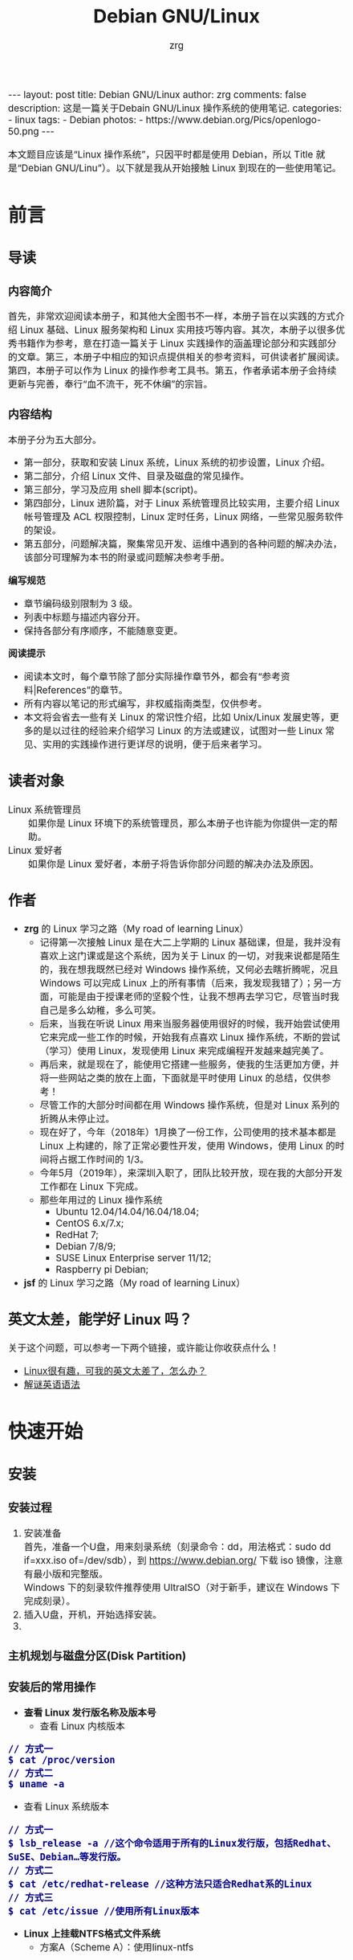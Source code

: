 #+TITLE:     Debian GNU/Linux
#+AUTHOR:    zrg
#+EMAIL:     zrg1390556487@gmail.com
#+LANGUAGE:  cn
#+OPTIONS:   H:6 num:t toc:nil \n:nil @:t ::t |:t ^:nil -:t f:t *:t <:t
#+OPTIONS:   TeX:t LaTeX:t skip:nil d:nil todo:t pri:nil tags:not-in-toc
#+INFOJS_OPT: view:plain toc:t ltoc:t mouse:underline buttons:0 path:http://202.203.132.245/~20121156044/.org-info.js />
#+HTML_HEAD: <link rel="stylesheet" type="text/css" href="http://202.203.132.245/~20121156044/.org-manual.css" />
#+EXPORT_SELECT_TAGS: export
#+HTML_HEAD_EXTRA: <style>body {font-size:14pt} code {font-weight:bold;font-size:100%; color:darkblue}</style>
#+EXPORT_EXCLUDE_TAGS: noexport
#+LINK_UP:   
#+LINK_HOME: 
#+XSLT: 

#+BEGIN_EXPORT HTML
---
layout: post
title: Debian GNU/Linux
author: zrg
comments: false
description: 这是一篇关于Debain GNU/Linux 操作系统的使用笔记.
categories:
- linux
tags:
- Debian
photos:
- https://www.debian.org/Pics/openlogo-50.png
---
#+END_EXPORT

# (setq org-export-html-use-infojs nil)
本文题目应该是“Linux 操作系统”，只因平时都是使用 Debian，所以 Title 就是“Debian GNU/Linu”）。以下就是我从开始接触 Linux 到现在的一些使用笔记。
# (setq org-export-html-style nil)

* 前言
** 导读
*** 内容简介
    首先，非常欢迎阅读本册子，和其他大全图书不一样，本册子旨在以实践的方式介绍 Linux 基础、Linux 服务架构和 Linux 实用技巧等内容。其次，本册子以很多优秀书籍作为参考，意在打造一篇关于 Linux 实践操作的涵盖理论部分和实践部分的文章。第三，本册子中相应的知识点提供相关的参考资料，可供读者扩展阅读。第四，本册子可以作为 Linux 的操作参考工具书。第五，作者承诺本册子会持续更新与完善，奉行“血不流干，死不休编”的宗旨。
*** 内容结构
    本册子分为五大部分。
    - 第一部分，获取和安装 Linux 系统，Linux 系统的初步设置，Linux 介绍。
    - 第二部分，介绍 Linux 文件、目录及磁盘的常见操作。
    - 第三部分，学习及应用 shell 脚本(script)。
    - 第四部分，Linux 进阶篇，对于 Linux 系统管理员比较实用，主要介绍 Linux 帐号管理及 ACL 权限控制，Linux 定时任务，Linux 网络，一些常见服务软件的架设。
    - 第五部分，问题解决篇，聚集常见开发、运维中遇到的各种问题的解决办法，该部分可理解为本书的附录或问题解决参考手册。

    *编写规范*
    - 章节编码级别限制为 3 级。
    - 列表中标题与描述内容分开。
    - 保持各部分有序顺序，不能随意变更。

    *阅读提示*
    - 阅读本文时，每个章节除了部分实际操作章节外，都会有“参考资料|References”的章节。
    - 所有内容以笔记的形式编写，非权威指南类型，仅供参考。
    - 本文将会省去一些有关 Linux 的常识性介绍，比如 Unix/Linux 发展史等，更多的是以过往的经验来介绍学习 Linux 的方法或建议，试图对一些 Linux 常见、实用的实践操作进行更详尽的说明，便于后来者学习。
** 读者对象
   - Linux 系统管理员 ::
     如果你是 Linux 环境下的系统管理员，那么本册子也许能为你提供一定的帮助。
   - Linux 爱好者 ::
     如果你是 Linux 爱好者，本册子将告诉你部分问题的解决办法及原因。
** 作者
   + *zrg* 的 Linux 学习之路（My road of learning Linux）
     - 记得第一次接触 Linux 是在大二上学期的 Linux 基础课，但是，我并没有喜欢上这门课或是这个系统，因为关于 Linux 的一切，对我来说都是陌生的，我在想我既然已经对 Windows 操作系统，又何必去瞎折腾呢，况且 Windows 可以完成 Linux 上的所有事情（后来，我发现我错了）；另一方面，可能是由于授课老师的坚毅个性，让我不想再去学习它，尽管当时我自己是多么幼稚，多么可笑。
     - 后来，当我在听说 Linux 用来当服务器使用很好的时候，我开始尝试使用它来完成一些工作的时候，开始我有点喜欢 Linux 操作系统，不断的尝试（学习）使用 Linux，发现使用 Linux 来完成编程开发越来越完美了。
     - 再后来，就是现在了，能使用它搭建一些服务，使我的生活更加方便，并将一些网站之类的放在上面，下面就是平时使用 Linux 的总结，仅供参考！
     - 尽管工作的大部分时间都在用 Windows 操作系统，但是对 Linux 系列的折腾从未停止过。
     - 现在好了，今年（2018年）1月换了一份工作，公司使用的技术基本都是 Linux 上构建的，除了正常必要性开发，使用 Windows，使用 Linux 的时间将占据工作时间的 1/3。
     - 今年5月（2019年），来深圳入职了，团队比较开放，现在我的大部分开发工作都在 Linux 下完成。
     - 那些年用过的 Linux 操作系统
       - Ubuntu 12.04/14.04/16.04/18.04;
       - CentOS 6.x/7.x;
       - RedHat 7;
       - Debian 7/8/9;
       - SUSE Linux Enterprise server 11/12;
       - Raspberry pi Debian;
   + *jsf* 的 Linux 学习之路（My road of learning Linux）    
** 英文太差，能学好 Linux 吗？
   关于这个问题，可以参考一下两个链接，或许能让你收获点什么！
   - [[http://cs2.swfu.edu.cn/~wx672/lecture_notes/linux/en.html][Linux很有趣，可我的英文太差了，怎么办？]]
   - [[http://www.yinwang.org/blog-cn/2018/11/23/grammar][解谜英语语法]] 
* 快速开始
** 安装
*** 安装过程
    1. 安装准备
       \\
       首先，准备一个U盘，用来刻录系统（刻录命令：dd，用法格式：sudo dd if=xxx.iso of=/dev/sdb），到 https://www.debian.org/ 下载 iso 镜像，注意有最小版和完整版。
       \\
       Windows 下的刻录软件推荐使用 UltraISO（对于新手，建议在 Windows 下完成刻录）。
    2. 插入U盘，开机，开始选择安装。
    3. 
*** 主机规划与磁盘分区(Disk Partition)
*** 安装后的常用操作
    + *查看 Linux 发行版名称及版本号*
      - 查看 Linux 内核版本
	: // 方式一
	: $ cat /proc/version
	: // 方式二
	: $ uname -a
      - 查看 Linux 系统版本
	: // 方式一
	: $ lsb_release -a //这个命令适用于所有的Linux发行版，包括Redhat、SuSE、Debian…等发行版。
	: // 方式二
	: $ cat /etc/redhat-release //这种方法只适合Redhat系的Linux
	: // 方式三
	: $ cat /etc/issue //使用所有Linux版本
    + *Linux 上挂载NTFS格式文件系统*
      - 方案A（Scheme A）：使用linux-ntfs
	1. 获取安装
	   : $ wget http://prdownloads.sourceforge.net/linux-ntfs/kernel-module-ntfs-2.6.18-92.el5-2.1.27-0.rr.10.11.x86_64.rpm
	   : $ sudo rpm -ivh kernel-module-ntfs-2.6.18-92.el5-2.1.27-0.rr.10.11.x86_64.rpm
	2. 检查 ntfs 模块是否被加载进系统
	   : $ /sbin/modprobe ntfs
	   : [没有输出则代表存在；否则（otherwise）将会有错误信息（error message）报出（report）]
	   : $ cat /proc/filesystems
	   : [ntfs应该出现在列表中]
	3. 查看NTFS系统的编号
	   : /sbin/fdisk -l |grep NTFS 
	4. 创建目录
	   : $ sudo mkdir -p /mnt/win_ntfs
	   : $ sudo mount -t ntfs /dev/sda1 /mnt/win_ntfs
      - 方案B（Scheme B）：使用fuse和ntfs-3g
	1. 获取
	   : $ wget http://downloads.sourceforge.net/project/fuse/fuse-2.X/2.7.4/fuse-2.7.4.tar.gz?use_mirror=ncu
	   : $ wget http://www.ntfs-3g.org/ntfs-3g-2009.4.4.tgz
	2. 编译安装
	   : $ tar -zxf fuse-2.7.4.tar.gz
	   : $ ./configure --prefix=/usr/local/fuse-2.7.4
	   : $ sudo make 
	   : $ sudo make install
	   : $ tar -zxf ntfs-3g-2009.4.4.tgz
	   : $ ./configure --prefix=/usr/local/ntfs-3
	   : $ sudo make 
	   : $ sudo make install 
	3. 检查fuse模块是否被加载进系统
	   : $ /sbin/modprobe fuse
	   : [没有输出则代表存在；否则将会有错误信息报出]
	   : $ cat /proc/filesystems
	   : [fuse应该出现在列表中]
	4. 查看NTFS系统的编号 
	   : $ sudo fdisk -l |grep NTFS 
	5. 挂载
	   : $ mount ntfs-3g /dev/sda1 /mnt/win_ntfs
      - 自动挂载 NTFS 格式硬盘
	1. 安装 ntfs-3g
	   : $ sudo apt-get install ntfs-3g
	2. 步骤1：编辑/etc/fstab
	   : $ sudo vim /etc/fstab
	   #+NAME:/etc/fstab
	   #+BEGIN_SRC shell
	   /dev/sdb1 /mnt/ntfs/ ntfs nls-utf8,umask-0222,uid-1000,gid-1000,ro 0 0	  
	   #Notice:
	   # If /dev/sdb1 path will change due to system configuration, I recommend that you use the UUID (Universally Unique Identifier) of the partition. To find the UUID of /dev/sdb1, enter:
	   #翻译：/dev/sdb1 路径会随着系统配置而改变，建议使用 UUID （通用唯一标识符）
	   # Note down the UUID value and update /etc/fstab as follows:
	   # 翻译：记录下 UUID，更新 /etc/fstab 文件。
	   # syntax
	   # UUID="YOUR-UID-HERE" /mnt/ntfs/ ntfs nls-utf8,umask-0222,uid-1000,gid-1000,ro 0 0
	   UUID="c2dbc0c5-a8fc-439e-aa93-51b0a61372e8" /mnt/ntfs/ ntfs nls-utf8,umask-0222,uid-1000,gid-1000,ro 0 0
	   # Owning entire file system
	   UUID="c2dbc0c5-a8fc-439e-aa93-51b0a61372e8" /mnt/ntfs/ ntfs uid-1000,gid-1000 0 0
	   #+END_SRC
	   下面是查看 UUID 的命令。
	   : $ sudo /sbin/blkid /dev/sda1
	   : 保存关闭文件
	3. 步骤2：创建目录
	   : $ sudo mkdir -p /mnt/ntfs
	4. 步骤3：测试（Test）可用性
	   : $ sudo mount -a
	   : $ df -h
	   : $ cd /mnt/ntfs
	   : $ ls -l
	5. 步骤4：卸载NTFS分区
	   : $ sudo umount /mnt/ntfs
	   : // or
	   : $ sudo umount /dev/sda1
	6. 注意错误信息：“Read-only file system”提示
	   : $ sudo  mv 05Music/ /mnt/sda/sda2/
	   : /bin/mv: inter-device move failed: '05Music/' to '/mnt/sda/sda2/05Music'; unable to remove target: Read-only file system
	   解决（Solving）：配置 /etc/fstab
      - 参考资料
	[[https://www.cyberciti.biz/faq/debian-ubuntu-linux-auto-mounting-windows-ntfs-file-system/][How To Debian/Ubuntu Linux Auto Mount Windows NTFS File System]]
	[[https://wiki.archlinux.org/index.php/NTFS-3G][NTFS-3G]]
	[[https://wiki.archlinux.org/index.php/Fstab_(%E7%AE%80%E4%BD%93%E4%B8%AD%E6%96%87)][fstab (简体中文)]]
	[[https://wiki.archlinux.org/index.php/NTFS-3G_(%E7%AE%80%E4%BD%93%E4%B8%AD%E6%96%87)][NTFS-3G (简体中文)]]
    + *boot 加载选项修改*
      : $ sudo chmod +w /boot/grub/grub.cfg
      : $ sudo vim /boot/grub/grub.cfg
      注释不需要的加载项！
    + *改变 Home 目录下的目录中文名称为英文*
      - 方法1
	: $ vim ~/.config/user-dirs.dirs
	#+BEGIN_SRC shell
	XDG_DESKTOP_DIR="$HOME/Desktop"
	XDG_DOWNLOAD_DIR="$HOME/Download"
	XDG_TEMPLATES_DIR="$HOME/Template"
	XDG_PUBLICSHARE_DIR="$HOME/Public"
	XDG_DOCUMENTS_DIR="$HOME/Document"
	XDG_MUSIC_DIR="$HOME/Music"
	XDG_PICTURES_DIR="$HOME/Picture"
	XDG_VIDEOS_DIR="$HOME/Video"
	#+END_SRC
      - 方法2
	: $ export LANG=en_US
	: xdg-user-dirs-gtk-update
    + *电脑没有声音问题解决*
      1. 安装驱动软件
	 : $ sudo apt-get install alsa-utils
	 : $ sudo apt-get install alsa-oos
         : $ sudo apt-get install esound
         : $ sudo apt-get install gnome-audio
      2. 检查声卡驱动
	 : $ lspci |grep Audio
      3. 检查内核模块
	 : $ lsmod |grep snd
      4. 检查系统音量
	 : $ alsamixer
	 alsamixer 是 alsa 驱动的一个插件,是一个命令行下的图形设置工具。alsamixer 命令，00 表示音量正常，MM表示此声道静音。可以通过M键切换。
      5. 初始化声卡
	 : $ sudo alsactl init
      6. 参考资料
	 - [[https://blog.gtwang.org/linux/ubuntu-16-04-headphone-speakers-sound-problem/][解決 Ubuntu Linux 16.04 耳機輸出沒有聲音的問題]]
    + *关机和重启命令*
      + shutdown
	\\
	关机、重启计算机(Halt, power-off or reboot the machine)
	: $ sudo shutdown -r now
	: // 其他重启命令
	: $ sudo reboot
	: $ sudo init 6
	#+CAPTION:系统运行级别
	| 级别 | 描述                           |
	|------+--------------------------------|
	|    0 | 关机，不允许设置为初始化默认值 |
	|    1 | 单用户模式                     |
	|    2 | 不完全多用户，不含NFS服务      |
	|    3 | 完全多用户                     |
	|    4 | 未分配                         |
	|    5 | 图形界面                       |
	|    6 | 重启，不允许设置为初始化默认值 |
	: $ cat /etc/initable
	: // 查看系统运行级别
	: $ sudo runlevel
      + 其他关机/注销命令
	: halt
	: poweroff
	: init 0
	: logout
** 配置
*** su & sudo
    Linux 系统当中的身份变换，可能有以下几个原因：
    + 使用一般账号：系统平日操作的好习惯
    + 用较低权限启动系统服务
    + 软件本身的限制

    su 是最简单的身份切换命令。
    + -：单纯使用 - 如『 su - 』代表使用 login-shell 的变量文件读取方式来登陆系统；若使用者名称没有加上去，则代表切换为 root 的身份。
    + -l：与 - 类似，但后面需要加欲切换的使用者账号！也是 login-shell 的方式。
    + -m：-m 与 -p 是一样的，表示『使用目前的环境配置，而不读取新使用者的配置文件』
    + -c：仅进行一次命令，所以 -c 后面可以加上命令喔！

    并非所有人都能够运行 sudo，而是仅有规范到 /etc/sudoers 内的用户才能够运行 sudo 这个命令。同时， /etc/sudoers 可以修改默认的 timeout。
    #+NAME:/etc/sudoers
    #+BEGIN_SRC shell
    Defaults        env_reset
    Defaults        timestamp_timeout=60
    ...
    root    ALL=(ALL:ALL) ALL
    zrg     ALL=(ALL:ALL) ALL
    # 指定用户不用输入密码
    zrg     ALL=(ALL:ALL)NOPASSWD: ALL
    # 授权 zrg_test 用户执行重启命令
    zrg_test ALL=/sbin/shutdown -r now
    # Allow members of group sudo to execute any command
    %sudo   ALL=(ALL:ALL) ALL
    #+END_SRC
*** Wifi 连接配置
    完成安装第一步，当然是先解决网络。
    1. 查看无线（wireless）网卡（LAN）驱动（driver）
       : $ sudo lsmod | grep iw
    2. 安装（Installing）无线网卡驱动
       : $ sudo apt-get install firmware-iwlwifi wireless-tools
    3. 向内核（kernel）中加载/移除模块（modules）
       : $  modprobe iwl4965
    4. 重启系统
       : $ reboot
    5. 配置无线网络
       : //查看无线网口（nerwork port）
       : $ sudo iwconfig
       : //开启无线网口
       : $ sudo ifconfig wlan0 up
       : //扫描（scaning）无线网络
       : $ sudo iwlist wlan0 scan
       : //连接无线网络
       : $ sudo iwconfig wlan0 ESSID "wifi-name" KEY "password" open
       : //执行上面的命令（command）后，发现并不能成功！！！
       : //于是，通过如下命令继续配置
       : //格式：wpa_passphrase <ssid> [passphrase]
       : $ sudo wpa_passphrase "wifi-name" "passowrd">/etc/wpa_supplicant.conf
       : $ sudo wpa_passphrase -B -i wlan0 -Dwext -c /etc/wpa_supplicant.conf
       : //查看wlan0无线网口
       : $ sudo iwconfig wlan0
       : //执行命令获取到IP地址，成功连上WiFi
       : $ sudo dhclient wlan0
    6. 开机自动连接WiFi配置
       : $ sudo vim /etc/network/interfaces.d/wlan0
       #+BEGIN_SRC shell
       auto wlan0
       allow-hotplug wlan0
       iface wlan0 inet dhcp
       	wpa-conf /etc/wpa_supplicant.conf 
       #+END_SRC
*** 配置安装源(source)
    + 以配置163源举例说明
      1. 访问域名:mirrors.163.com，找到镜像名为debian的目录，点击debian使用帮助。
      2. 根据最新的debian版本进行选择jessie，wheezy，squeeze。从最新版本到最低版本选择源
      3. 复制安装源文本到 /etc/apt/source.list 中。
      #+NAME: 163源配置
      #+BEGIN_SRC shell
      # mirrors.163.com
      deb http://mirrors.163.com/debian/ jessie main non-free contrib
      deb http://mirrors.163.com/debian/ jessie-updates main non-free contrib
      deb http://mirrors.163.com/debian/ jessie-backports main non-free contrib
      deb-src http://mirrors.163.com/debian/ jessie main non-free contrib
      deb-src http://mirrors.163.com/debian/ jessie-updates main non-free contrib
      deb-src http://mirrors.163.com/debian/ jessie-backports main non-free contrib
      deb http://mirrors.163.com/debian-security/ jessie/updates main non-free contrib
      deb-src http://mirrors.163.com/debian-security/ jessie/updates main non-free contrib
      #+END_SRC
    + 其他安装源
      - [[https://mirrors.ustc.edu.cn/][中国科学技术大学开源软件镜像站]]
      - [[https://mirrors.tuna.tsinghua.edu.cn/][清华大学开源软件镜像站]]
      - [[http://mirror.hust.edu.cn/][华中科技大学开源镜像站]]
      - [[https://mirrors.aliyun.com][阿里云开源镜像站]]
*** 配置系统支持中文
    + 安装及配置
      1. 查看并设置环境变量
	 : $ echo $LANG
	 : $ export LANG=en_US.UTF-8
      2. 没有安装 locales,先安装 locales
	 : $ sudo aptitude install locales
      3. 配置中文编码
	 : $ sudo dpkg-reconfigure locales
	 : //选择编码（encode），space选择
	 : en_US.UTF-8
         : zh_CN.GB2312
	 : zh_CN.GB18030
	 : zh_CN.GBK
	 : zh_CN.UTF-8
      4. 文件配置
	 : $ sudo vim /etc/default/locate
	 #+BEGIN_SRC shell
	 # LANG="zh_CN.UTF-8"
	 # LANGUAGE="zh_CN:zh"
	 LANG="en_US.UTF-8"
	 LANGUAGE="en_US:en"
	 #+END_SRC
    + 安装中文输入法
      ibus & UIM & SCIM & Fcitx
      - [[https://wiki.debian.org/gnome-chinese-input][gnome-chinese-input]]
      - [[https://wiki.debian.org/I18n/ibus][i18n ibus]]
    + Fcitx 输入法补充
      - [[https://blog.csdn.net/qq_21397217/article/details/52447263][Ubuntu安装Fcitx以及Fcitx输入中文不显示候选词框的解决办法]]
	1. 安装 fcitx 组件（module）
	   : $ sudo apt-get install fcitx-tools fcitx-config* fcitx-data fcitx-frontend* fcitx-libs fcitx-module* fcitx-ui* presage
	2. 安装 fcitx 输入法
	   : $ sudo apt install fcitx-pinyin
	   : $ sudo apt install fcitx-googlepinyin
	   : $ sudo apt install fcitx-table //五笔
	3. 设置并运行
	   : $ export LANG=zh_CN.utf8
	   : $ export LC_CTYPE=zh_CN.utf8
	   : $ export LC_ALL=zh_CN.utf8
	   : $ export XMODIFIERS=@im=fcitx
	   : $ fcitx &
	4. ui 动态库的支持:
	   : $ sudo apt install fcitx-frontend-gtk2 fcitx-frontend-gtk3 fcitx-ui-classic
	5. 重启可用
    + 参考资料
      + [[https://wiki.debian.org/Locale][Locale debian wiki]]
*** 参考资料
    - https://en.wikipedia.org/wiki/Wi-Fi
** 介绍
   首先，明确一点：GNU Not's Unix.
*** 入门第一步，理解 Linux
    1. 首先，以 Linux 的思维方式系统性思考问题。
    2. Linux 是一个面向文件的操作系统。所有的应用、管理是基于文件的。
    3. Linux 是一个以命令行为主要的管理方式的 OS。
    4. Linux 的日志非常完善，也至关重要。
    5. Linux 是一个以配置文件为管理基础的 OS。
    6. Linux 的所有应用、管理和配置，都有很多程序来辅助完成。
*** Linux 内容划分
    Linux 可划分为以下四部分
    + Linux 内核
    + GNU 工具
    + 图形化桌面环境
    + 应用软件
    *深入探究 Linux 内核*
    \\
    Linus Torvalds：Linux 内核开发者。
    \\
    Linux 内核主要负责一下四种功能：
    \\
    1. 系统内存管理
       - 内核不仅管理服务器上的可用物理内存，还可以创建和管理虚拟内存。
       - 内核通过硬盘上的存储空间来实现虚拟内存，这块区域称为交换空间（swap space）。内核不断地交换空间和实际的物理内存之间反复交换虚拟内存中的内容。这使得系统以为它拥有比物理内存更多的可用内存。
       - 内存存储单元按组划分成很多块，这些块称作页面（page）。内核将每个内存页面放在物理内存或交换空间。然后，内核会维护一个内存页面表，指明哪些页面位于物理内存内，哪些页面被换到了磁盘上。
       - 内核会记录哪些内存页面正在使用中，并自动把一段时间未访问的内存页面复制到交换空间区域（称为换出，swapping out）——即使还有可用内存。
    2. 软件程序管理
       + Linux 操作系统将运行中的程序称为进程。内核控制着 Linux 系统如何管理运行在系统上的所有进程。
       + 内核创建了第一个进程（称为 init 进程）来启动系统上所有其他进程。Linux 操作系统的 init 系统采用了运行级。Linux 操作系统有 5个启动运行级。
	 - 运行级为 1 时，只启动基本的系统进程以及一个控制台终端进程，我们称之为单用户模式。单用户模式通常用来在系统有问题时进行紧急的文件系统维护。显然，这种模式下，仅有一个人（通常是系统管理员）能登录到系统上操作数据。
	 - 运行级为 3 时，大多数应用软件，比如网络支持程序，都会启动。
	 - 运行级为 5 时，系统会启动 X Window 系统，允许用户通过图形化桌面窗口登录系统。
	 - Linux 系统可以通过调整启动运行级来控制整个系统的功能。
    3. 硬件设备管理
       + 内核的另一职责是管理硬件设备。任何 Linux 系统需要与之通信的设备，都需要在内核代码中加入驱动程序代码。在 Linux 内核中有两种方法用于插入设备驱动程序代码：
	 - 编译进内核的设备驱动代码
	 - 可插入内核的设备驱动模块
	 : 以前，插入设备驱动代码的唯一途径是重新编译内核。随着 Linux 内核支持的硬件设备越来越多，这个过程变得越来越低效。
	 : 后来，开发人员提出了内核模块的概念。它允许将驱动代码插入到运行中的内核而无需重新编译内核。Linux 系统将硬件设备当成特殊的文件，称为设备文件。
	 - 设备文件有3种分类
	   - 字符型设备文件：指处理数据时每次只能处理一个字符的设备。大多数类型的调制解调器和终端都是作为字符型设备文件创建的。
	   - 块设备文件：指处理数据时每次能处理大块大数据的设备，比如硬盘。
	   - 网络设备文件：指采用数据包发送和接受数据的设备，包括各种网卡和一个特殊的回环设备。这个回环设备允许 Linux 系统使用常见的网络编程协议同自身通讯。
       + Linux 为系统上的每个设备都创建一种称为节点的特殊文件。与设备的所有通信都通过设备节点完成。每个节点都有唯一的数值对供 Linux 内核标识它。数值对包括一个主设备号和一个次设备号。类似的设备被划分到同样的主设备号下。次设备号用于标识主设备组下的某个特定设备。
    4. 文件系统管理
       Linux 内核支持通过不同类型的文件系统从硬盘中读写数据。内核必须在编译时就加入对所有可能用到的文件系统的支持。下表是 Linux 系统用来读写数据的标准文件系统
       #+CAPTION: 文件系统类型 
       | 文件系统 | 描述                                              |
       |----------+---------------------------------------------------|
       | ext      | Linux 扩展文件系统，最早的 Linux 文件系统         |
       | ext2     | 第二扩展文件系统，在ext的基础上提供更多的功能     |
       | ext3     | 第三扩展文件系统，支持日志功能                    |
       | ext4     | 第四扩展文件系统，支持高级日志功能                |
       | hpfs     | OS/2高性能文件系统                                |
       | jfs      | IBM日志文件系统                                   |
       | iso9660  | ISO 9660文件系统（CD-ROM）                        |
       | mimix    | MINIX文件系统                                     |
       | msdos    | 微软的FAT16                                       |
       | ncp      | Netware文件系统                                   |
       | nfs      | 网络文件系统                                      |
       | ntfs     | 支持Microsoft NT文件系统                          |
       | proc     | 访问系统信息                                      |
       | ReiserFS | 高级Linux文件系统，能提供更好的性能和硬盘恢复功能 |
       | smb      | 支持网络访问的Samba SMB文件系统                   |
       | sysv     | 较早期的Unix文件系统                              |
       | ufs      | BSD文件系统                                       |
       | umsdos   | 建立在msdos上的类Unix文件系统                     |
       | vfat     | Windows95文件系统（FAT32）                        |
       | XFS      | 高性能64位日志文件系统                            |
       Linux 内核采用虚拟文件系统（Virtual File System,VFS）作为和每个文件系统交互的接口。     
    *GNU工具*
    1. 核心 GNU 工具：coreutils(coreutilities)软件包
       GNU coreutils 软件包由三部分构成：
       - 用以处理文件的工具
       - 用以操作文本的工具
       - 用以管理进程的工具
    2. shell
       #+CAPTION:Linux 中常见的shell
       | shell           | 描述                                               |
       |-----------------+----------------------------------------------------|
       | <15>            | <50>                                               |
       | bash            | bash shell 是 Bourne shell 的一个免费版本，它是最早的 Unix shell，bash还有一个特点，可以通过help命令来查看帮助。包含的功能几乎可以涵盖shell所具有的功能，所以一般的shell脚本都会指定它为执行路径。 |
       | ash             | 一种运行在内存受限环境中简单的轻量级shell，但与bash shell完全兼容。 |
       | korn            | 一种与 Bourne shell，但支持如关联数组和浮点运算等一些高级的编程特性。 |
       | tcsh            | 一种将C语言中的一些元素引入到shell脚本中的shell。  |
       | zsh             | 一种结合了bash、tcsh和korn的特性，同时提供高级编程特性、共享历史文件和主题化提示符的高级shell。 |
       |-----------------+----------------------------------------------------|
    *Linux 桌面环境*
    1. X Window
    2. KDE 桌面（K Desktop Environment，K 桌面系统）
    3. GNOME 桌面（the GNU Network Object Model Environment，GNU 网络对象模型桌面）
    4. Unity 桌面
    5. 其他桌面
       #+CAPTION: 其他桌面
       | 桌面    | 描述 |
       |---------+------|
       | Fluxbox |      |
       | Xfce    |      |
       | JWM     |      |
       | Fvwm    |      |
       | fvwm95  |      |
       |---------+------|
    *Linux 发行版*
    \\
    不同的 Linux 发行版通常归类为3种：
    1. 完整的核心 Linux 发行版
       #+CAPTION: 完整的核心 Linux 发行版
       | Slackware | 最早的 Linux 发行版之一                            |
       | Red Hat   | 商业发行版                                         |
       | Fedora    | Red Hat 分离出的家用发行版                         |
       | Gentoo    | 为高级 Linux 用户设计的发行版，仅包含 Linux 源代码 |
       | openSuse  | 商用和家用的发行版                                 |
       | Debian    | Linux 专家和商用 Linux 产品中流行的发行版          |
    2. 特定用途的发行版
       #+CAPTION:特定用途的发行版 
       | CentOS      | 一款基于 Red Hat 企业版 Linux 源代码构建的免费发行版 |
       | Ubuntu      | 一款用于学校和家庭的免费发行版                       |
       | PCLinuxOS   | 一款用于学校和办公的免费发行版                       |
       | Mint        | 一款用于家庭娱乐的免费发行版                         |
       | dyne:bolic  | 一款用于音频和MIDI应用的免费发型版                   |
       | Puppy Linux | 一款适用于老旧PC的小型免费发行版                     |
    3. LiveCD 测试发行版。
       #+CAPTION: LiveCD 测试发行版。
       | Knoppix     | 最早的 LiveCD Linux               |
       | PCLinuxOS   | 一款成熟的 LiveCD                 |
       | Ubuntu      | 为多种语言设计的世界级 Linux 项目 |
       | Slax        | 基于 Slackware Linux              |
       | Pubby Linux | 为老旧 PC 设计的一款全功能 Linux  |
*** Linux 基本网络配置
    1. 安装网络工具
       : $ sudo apt-get install net-tools
    2. 配置网络
       + 在 Linux 中，以太网接口被命名为：eth0、eth1等。
       + lspci 命令可以查看网卡硬件信息（如果是 usb 网卡，则需要使用 lsusb 命令）
       + ifconfig 命令：查看接口信息
	 : $ ifconfig -a
	 : $ ifconfig eth0
       + ifup,ifdown 命令：启用、禁用一个接口
	 : $ ifup eth0
	 : $ ifdown eth0
    3. 相关配置文件
       + 网卡配置文件：/etc/sysconfig/network-scripts/ifcfg-eth0
       + DNS 配置文件：/etc/resolv.conf
       +  主机名配置文件：/etc/sysconfig/network
       + 静态主机名配置文件：/etc/hosts
    4. 网络测试
       + 测试网路连通性：ping 命令
       + 测试DNS解析：host,dig 命令
       + 显示路由表：ip route 命令
       + 追踪到达目标地址的网络路径：traceroute 命令
       + mtr 命令进行网络质量测试
*** Linux 日期时间设置
    Linux 时钟分为系统时钟（System Clock）和硬件时钟（Real Time Clock，简称 RTC）。系统时钟指当前 Linux Kernel 中的时钟;硬件时钟指主板上由电池供电的时钟，可在 BIOS 中进行设置。
    1. date 命令
    2. hwclock 命令，查看硬件时间
       : //设置硬件时间
       : $ sudo hwclock -set -date='07/17/2017 20:00'
    3. 硬件时间与系统时钟同步
       : $ sudo hwclock --hctosys(hc 代表硬件时间，sys 代表系统时间)
       : $ sudo hwclock -systohc
*** 获取帮助 & 问题解决 
    1. 出现问题，先保护现场。（问题一种是已正确运行的系统出问题，另一种是新的操作或配置造成了问题）
    2. 当怀疑有黑客入侵或病毒的情况，马上做日志备份。
    3. 检查相关日志。
    4. 对于新的操作或配置造成的问题，最好是养成定期备份重要文件的习惯。
    5. 使用网络
    6. 使用搜索命令：find，locate，whereis。。。
    7. man
       查看在线帮助手册(an interface to the on-line reference manuals)，如果不记得命令名怎么办？可以使用关键字搜索手册页。
       : $ man -k terminal
       #+CAPTION: Linux 手册页惯用的节名
       | 节            | 描述                     |
       |---------------+--------------------------|
       | Name          | 显示命令和一段简短的描述 |
       | Synopsis      | 命令的语法               |
       | Configuration | 命令配置信息             |
       | Description   | 命令的一般性描述         |
       | Options       | 命令选项描述             |
       | Exit Status   | 命令的推出状态指示       |
       | Return Value  | 命令的返回值             |
       | Errors        | 命令的错误信息           |
       | Environment   | 描述所使用的环境变量     |
       | Files         | 命令用到的文件           |
       | Versions      | 命令的版本信息           |
       | Conforming To | 命令所遵从的标准         |
       | Notes         | 其他有帮助的资料         |
       | Bugs          | 提供提交Bug的途径        |
       | Example       | 展示命令的用法           |
       | Authors       | 命令开发人员的信息       |
       | Copyright     | 命令源代码的版权状况     |
       | See Also      | 与该命令类似的其他命令   |
       |---------------+--------------------------|
       #+CAPTION: Linux 手册页的内容区域
       | 区域号 | 所涵盖的内容             |
       |--------+--------------------------|
       |      1 | 可执行程序或shell命令    |
       |      2 | 系统调用                 |
       |      3 | 库调用                   |
       |      4 | 特殊文件                 |
       |      5 | 文件格式与约定           |
       |      6 | 游戏                     |
       |      7 | 概览、约定及杂项         |
       |      8 | 超级用户和系统管理员命令 |
       |      9 | 内核例程                 |
       |--------+--------------------------|
    8. help
       \\
       查看命令帮助信息(Display information about builtin commands.)
    9. type
       \\
       查看命令类型(Display information about command type)
* 文件(File)、目录(Directory)和磁盘格式(Disk Format)
** 文件权限(Permission)
*** 理解
    1. 使用文件权限符
       : $ ls -lh
       drwxr-xr-x 3 zrg zrg 4.0K Apr 21 16:24 练手项目
       -rw-r--r-- 1 zrg zrg 2.5M Apr 21 11:51 练手项目.rar
       #+CAPTION: 解释
       | d               | rwxr-xr-x       | 3               | zrg      | zrg      | 4.0K       | Apr 21 16:24 | 练手项目        |
       |-----------------+-----------------+-----------------+----------+----------+------------+------------+-----------------|
       | <15>            | <15>            | <15>            | <8>      | <8>      | <10>       | <10>       | <15>            |
       | 文件类型。      | 文件权限。      | 对于普通文件：链接数 | 用户名   | 组名     | 文件大小，单位：字节 | 最后修改日期时间 | 文件名          |
       | d 目录文件      | 从左往右分别代表所有者权限、组用户权限和其他用户权限 | 对于目录文件：第一级子目录数 |          |          |            |            |                 |
       | - 普通文件      | r 可读          |                 |          |          |            |            |                 |
       | l 链接文件      | w 可写          |                 |          |          |            |            |                 |
       | c 字符型设备文件 | x 可执行        |                 |          |          |            |            |                 |
       | b 块设备文件    | - 无执行权限    |                 |          |          |            |            |                 |
       | n 网络设备文件  |                 |                 |          |          |            |            |                 |
       | s 套接字文件    |                 |                 |          |          |            |            |                 |
    2. 默认文件权限
       \\
       umask 命令用来设置所创建文件和目录的默认权限。
*** 共享文件(Share File)
    Linux 为每个文件和目录存储了3个额外的信息位。
    - 设置用户ID（SUID）
    - 设置组ID（GID）
    - 粘着位：进程结束后文件还驻留（粘着）在内存中。
    #+CAPTION: chmod SUID、SGID和粘着位的八进制值
    | 二进制值 | 八进制值 | 描述                 |
    |----------+----------+----------------------|
    |      000 |        0 | 所有位都清零         |
    |      001 |        1 | 粘着位置位           |
    |      010 |        2 | SGID位置位           |
    |      011 |        3 | SGID位和粘着位都置位 |
    |      100 |        4 | SUID位置位           |
    |      101 |        5 | SUID位和粘着位都置位 |
    |      110 |        6 | SUID位和SGID都置位   |
    |      111 |        7 | 所有位都置位         |
    创建一个共享目录
    : $ mkdir testdir
    : $ chgrp shared testdir
    : $ chmod g+s testdir
    : $ umask 002
    : $ cd testdir
    : $ touch testfile
** 目录
   #+CAPTION:Linux Directory
   #+ALTR_HTML: :alt cat/spider image :align center
   [[file:{{site.url}}/assets/images/cs2.png]]
** 文件搜索
*** find
    find命令用来在指定目录下查找文件。任何位于参数之前的字符串都将被视为欲查找的目录名。如果使用该命令时，不设置任何参数，则find命令将在当前目录下查找子目录与文件。并且将查找到的子目录和文件全部进行显示。
**** 根据文件名查找
     格式：find [搜索范围][匹配条件]
     : // 默认在当前目录下搜索
     : $ find -name "MyCProgram.c"
     
     : // 忽略大小写
     : $ find -iname "MyCProgram.c"
     
     : // 查找以my开头，后面包含三个字符的文件
     : $ find -name my??? 
     
     *深度查找*
     : // 在 root 目录及其子目录下查找 passwd 文件。
     : $ sudo find / -maxdepth 2 -name passwd
     : // 在第二层子目录和第四层子目录之间查找 passwd 文件。
     : $ sudo find / -mindepth 3 -maxdepth 5 -name passwd
     : // 找到 home 目录及子目录下所有的空文件(0字节文件) 
     : // 下面命令的输出文件绝大多数都是锁定文件盒其他程序创建的 place hoders
     : $ find ~/ -empty
     : //列出你 home 目录里的空文件。
     : $ find ~/ -maxdepth 1 -empty
     : //列出 home目录下的非隐藏空文件。
     : $ find ~/ -maxdepth 1 -empty -not -name ".*"
     
     : // 相反匹配
     : // 显示所有的名字不是 MyCProgram.c 的文件或者目录。
     : $ find -maxdepth 1 -not -iname "MyCProgram.c"
     
     : // 在查找到的文件上执行命令
     : // 在查找到名为“MyCProgram.c”的文件上计算 MD5 验证和。
     : $ find -iname "MyCProgram.c" -exec md5sum {} \;
     : // 在 /etc 目录下查找 inittab 文件并显示其详细属性
     : $ sudo find /etc -name initab -exec ls -l {} \;
     : 注意：{} 将会被当前文件名取代。
     : -exec/-ok <command> {} \; 对搜索结果执行操作，使用 -ok 会询问是否确认。
**** 文件大小查找
     格式：+n 大于；-n 小于；n 等于
     : // 在 root 目录下查找大于100MB的文件
     : $ sudo find / -size +204800
     : 注意：在 Linux 里面，1 数据块 = 512 byte = 0.5 KB，100 MB = 102400 KB = 204800 数据块

     : // 在 /etc 目录下查找大于 80MB 小于 100MB 的文件
     : $ sudo find /etc -size +163840 -a size -204800
     : -a 表示两个条件同时满足
     : -o 表示两个条件满足一个即可

     : //列出当前目录及子目录下的 5个最大的文件。这会需要一点时间，取决于命令需要处理的文件数量。
     : $ find . -type f -exec ls -s {} \; | sort -n -r | head -5
     : //查找 5个最小的文件
     : $ find . -type f -exec ls -s {} \; | sort -n  | head -5
     : //上面的命令中，很可能你看到的只是空文件(0字节文件)。因此，你可以使用下面的命令列出最小的文件，而不是 0字节文件。
     : $ find . -not -empty -type f -exec ls -s {} \; | sort -n  | head -5

     : //查找并删除大于 100M 的 *.zip 文件。
     : $ find / -type f -name *.zip -size +100M -exec rm -i {} \;
     : 注意：{} 和 \ 之间是有空格的！
**** 根据文件变动情况查找
     : // 在/etc目录下查找5分钟内被修改过属性的文件和目录
     : $ sudo /etc -cmin -5
     : -amin 访问时间 access
     : -cmin 文件属性 change
     : -mmin 文件内容 modify

     : // 显示所有的在 ordinary_file 之后创建修改的文件。
     : $ ls -lrt
     : $ find -newer ordinary_file
**** 根据文件类型查找
     f 文件，d 目录，l 软链接，s socket文件
     : //查找所有的一般文件
     : $ find ./ -type f
     : //查找所有的隐藏文件和目录
     : $ find ./ -type f -name ".*"
     : $ find ./ -type d -name ".*"
**** 根据文件权限、所属关系查找
     : $ find /home -user zrg
     : $ find /home -group zrg

     : // 查到当前目录下对同组用户具有读权限的文件
     : $ find ./ -perm -g=r -type f -exec ls -l {} \;
     : // 找到对组用户具有只读权限的文件。
     : $find ./ -perm g=r -type f -exec ls -l {} \;  
     : // 找到对组用户具有只读权限的文件(使用八进制权限形式)。
     : $ find ./ -perm 040 -type f -exec ls -l {} \;
**** 使用 inode 编号查找
     任何一个文件都有一个独一无二的 inode 编号，借此我们可以区分文件。
     : //使用选项 -i，可以看到文件的 inode 编号，借此可以区分这两个文件。
     : $ ls -i1 test*
     : 16187429 test-file-name
     : 16187430 test-file-name
     : //使用 inode 编号来删除那些具有特殊符号的文件名。
     : $ find -inum 16187430 -exec rm {} \;
*** locate
    该命令建立了一个文件资料库，查找文件时直接在资料库中查找。类似 Windows 下的 Everything 工具。
    : // 安装：
    : $ sudo apt install mlocate

    : // 使用
    : $ locate init
    : 注意：locate 命令不会查找/tmp目录下内容。

    : // 更新文件资料库：
    : $ updatedb
*** which 和 where
    用于查找某个命令(Locate a command)
    : $ which ls
    : $ where useradd
*** wc
** 压缩(Compression)和打包(Packaging)
   #+CAPTION: File unzip
   #+ALTR_HTML: :alt cat/spider image :title :align center
   [[file:{{site.url}}/assets/images/tar.png]]

   : 另外还有不常见的，但时有遇到的：
   : .tar.xz
   : $ tar xpvf file.tar.xz

   : .tgz
   : $ tar zxf  name.tgz
   : 
   : //解压到指定目录
   
   : $ unzip name.zip -d ./dir
** 文件系统
*** mkfs
    将 /dev/sda7 硬盘格式化为 ext3 格式。
    : $ mkfs -t ext3 -c /dev/sda7
** 文本处理
*** grep
    : 语法格式：grep -iv [指定字符串][文件]
    : -i 不区分大小写
    : -o 正则匹配指定内容
    : -v 排除指定字符串

    : // 查找指定字符串的行并显示
    : $ grep 123 test.txt

    : // 查找匹配到的内容
    : $ grep -o 'engine\[\0-9a-z]*\]'

    : // 打印没有匹配到的行
    : $ grep -v ^# config.txt
*** sed
    \\
    一款几乎包括所有 UNIX 体系的轻量级流编辑器，主要用来进行数据的提取、替换、删除、新增。
    : // 查看文件的第2行
    : $ sed -n '2p' test.txt

    : // 删除从第2行到第4行的数据
    : $ sed '2,4d' test.txt

    : // 在第2行追加hello
    : $ sed '2a hello' test.txt

    : // 在第2行前插入两行数据
    : $ sed '2i hello \
    : wold' test.txt

    : // 数据替换
    : $ sed '2c No such person' test.txt

    *字符串替换*
    : // g 表示全文替换
    : $ sed 's/oldStr/newStr/g' fileName
    : // 将某个目录下的所有文件中的某个字符进行替换成新字符串，格式如下：
    : $ sed -i 's/oldStr/newStr/g' `grep oldStr -rl /path`
*** awk
    \\
    对文件内容进行统计，适合处理格式化数据，比如表格
    : // 打印第一切片和第四切片内容
    : $ awk '{print $1,$4}' netstat.txt
       
    : // 打印以逗号为分隔符分隔，并打印第二列
    : $ awk -F "," '{print $2}' test.txt

    : $ awk '$1=="tcp" && $2==1 {print $0}' netstat.txt

    : $ grep 'partial\[true\]' test.log |grep -o 'engine\[[0-9a-z]*\]' | awk '{enginearr[$1]++}END{for(i in enginearr)print i "\t" enginearr[i]}'
* Shell Script
** 认识 Linux Shell
*** 学习 Shell 的疑惑
    - 如何启动命令行以及接下来做什么？
    - 如何使用 shell脚本来自动处理系统管理任务，包括从检测系统统计数据和数据文件到为你的老板生成报表？
*** 常见终端
    - Linux 控制终端
    - Terminal
      - GNOME Terminal
      - Konsole Terminal
    - Terminus
    - Xterm
    - XShell
*** Shell 简介
    1. Shell 是一个用 C 语言编写的程序，Shell 既是一种命令语言，又是一种程序设计语言。
    2. Shell 是指一种应用程序，这个应用程序提供了一个界面，用户通过这个界面访问操作系统内核的服务。
    3. Shell 类型
       - */bin/bash*
       - /bin/tcsh
       - /bin/dash
       - /bin/csh
       - /bin/sh
       - /bin/zsh
    4. 执行 Shell 脚本
       : // 新增可执行权限
       : chmod +x test.sh

       : // 作为可执行程序
       : ./test.sh

       : // 作为解释器参数
       : /bin/sh test.sh
*** Shell 的父子关系
    : $ ps -f

    : $ bash
    : $ ps -f
    : 输入命令之后，一个子 shell 就出现了。第二个 ps -f 是在子 shell 中执行的。可以从显示结果中看到两个 bash shell 程序在运行。

    : $ bash
    : $ bash
    : $ bash
    : $ ps --forest
    : 在上面例子中，bash 命令被输入了三次。实际上创建了三个子 shell。ps --forest 命令展示了这些子 shell 间的嵌套结构。可以使用 exit 命令退出子 shell
    : $ exit

    *进程列表*
    : $ pwd;ls;cd /etc;pwd
    : 在命令之间加入“;，指定要依次执行的一系列命令
    : $ (pwd;ls;cd /etc;pwd)
    : 使用括号包含命令，成为进程列表
    
    : 查看是否生成了子 shell，使用：
    : $ echo $BASH_SUBSHELL

    *子shell用法*
    : // 在后台睡眠10s
    : $ sleep 10&
    : // 查看后台进程
    : $ ps -f
    : or
    : $ jobs -l
    
    : //将进程列表置入后台
    : $ (sleep 2;echo $BASH_SUBSHELL;sleep 2)&
    : // 创建备份
    : $ (tar -cf Rich.rar /home/rich;tar -cf My.tar /home/christine)&
    
    : //协程：在后台生成一个子shell，同时在这个子shell中执行命令。
    : // 进行协程处理，使用 coproc 命令
    : $ coproc sleep 10
    : $ coproc My_Job{sleep 10;
*** 理解 shell 的内建命令
    1. 外部命令 ::
       也被称为文件系统命令，是存在于bash shell之外的程序。ps 就是一个外部命令，可以使用 which 和 type 命令找到
       : $ which ps
       : $ type -a ps
       当外部命令执行时，会创建一个子进程，这种操作叫做衍生（forking）。
    2. 内建命令 ::
       内建命令和外部命令的区别在于前者不需要使用子进程来执行。它们已经和 shell 编译成一体，作为 shell 工具的组成部分存在。可以利用 type 命令来了解某个命令是否是内建的。
       : $ type cd
       : cd is a shell builtin
       要注意，有些命令有多种实现。既有内建命令也有外部命令。
       : $ type -a echo
       : echo is a shell builtin
       : echo is /bin/echo
       : $ type -a pwd
       : pwd is a shell builtin
       : pwd is /bin/pwd 
** Shell 基础
*** Shell 变量(Parameter)
**** Hello World
     #+begin_src shell
       #!/bin/bash
       # This script displays the date and who's #脚本用途说明及作者等信息描述 
       echo "This's is a shell script." #显示消息
       echo -n "The time and date are: " #n表示在一行显示
       echo "Hello,World!" # print "Hello,World!"
       date # print date.

       echo "User info for userid: $USER" #环境变量，用set命令可以查看一份完整的当前环境变量列表。
       echo UID: $UID
       echo HOME: $HOME
       echo "The cost of the item is \$15." #美元需要使用\转义

       days= 10 #用户自定义变量
       echo $days

       # 有两种方法可以将命令赋给变量
       test= `date` #用一对反引号把整个命令围起来
       test= $(date) #使用$()格式
       today= $(date+%y%m%d) #today变量被赋予格式化后的date命令的输出。
     #+end_src
**** 变量
     1. 使用变量
	#+begin_src shell
	  #!/bin/sh
	  # 定义变量
	  your_name="qinjx"
	  echo $your_name
	  echo ${your_name}
	  # 变量名外面的花括号是可选的，加不加都行，加花括号是为了帮助解释器识别变量的边界，例如下面的情况：
	  for skill in Ada Coffe Action Java; do
	      echo "I am good at ${skill}Script"
	  done

	  # 只读变量
	  myUrl="https://www.google.com"
	  readonly myUrl
	  myUrl="https://www.runoob.com"
	  :<<EOF
	  运行脚本，结果如下：
	  /bin/sh: NAME: This variable is read only.
	  EOF

	  # 删除变量
	  unset variable_name
	#+end_src
     2. 变量类型
     3. 字符串
	#+name:字符串
        #+begin_src shell
	  # Shell 字符串
	  str='this is a string'
	  your_name='zrg'
	  str2="Hello, I know you are \"$your_name\"! \n"
	  echo -e $str
	  :<<EOF
	  输出结果为：
	  Hello, I know you are "runoob"! 
	  EOF
	  # 拼接字符串
	  # 使用双引号拼接
	  greeting="hello, "$your_name" !"
	  greeting_1="hello, ${your_name} !"
	  # 使用单引号拼接
	  greeting_2='hello, '$your_name' !'
	  greeting_3='hello, ${your_name} !'
	  # 获取字符串长度
	  string="abcd"
	  echo ${#string} #输出 4
	  # 提取子字符串
	  string="runoob is a great site"
	  echo ${string:1:4} # 输出 unoo
	  # 查找子字符串
	  # 查找字符 i 或 o 的位置(哪个字母先出现就计算哪个)：
	  string="runoob is a great site"
	  echo `expr index "$string" io`  # 输出 4
        #+end_src	
     4. 数组
        #+begin_src shell
	  # Shell 数组
	  # 定义
	  array_name=(value0 value1 value2 value3)
	  # 读取数组
	  value=${array_name[n]}
	  # 使用 @ 符号可以获取数组中的所有元素
	  echo ${array_name[@]}
	  # 获取数组的长度
	  # 取得数组元素的个数
	  length=${#array_name[@]}
	  # 或者
	  length=${#array_name[*]}
	  # 取得数组单个元素的长度
	  lengthn=${#array_name[n]}
        #+end_src	
**** 注释
     1. 单行注释：以 # 开头的行就是注释
     2. 多行注释：
	#+begin_src shell
	  :<<EOF
	  注释内容...
	  EOF

	  # 或者是
	  :<<'
	  注释内容...
	  '

	  :<<!
	  注释内容...
	  !
	#+end_src
**** 环境变量(Environment Parameter)
     1. 概念：环境变量（environment variable），用来存储有关 shell 会话和工作环境的信息。
     2. 全局环境变量和局部环境变量:
	: // 查看全局变量
	: $ env
	: or
	: $ printenv

	: // 查看某个全局环境变量
	: $ env HOME
	: or
	: $ echo $HOME

	: // set 命令会显示为某个特定进程设置的所有环境变量，包括全局变量、局部变量以及用户自定义变量。
	: $ set
     3. 设置用户自定义变量
	: $ my_variable=Hello
	注意：所有环境变量名均使用大写字母，这是 bash shell 的标准惯例。自己创建的局部变量或是 shell 脚本，请使用小写字母。变量名区分大小写。
	: $ my_variable="Hello World"

	: // 设置全局变量
	: $ export my_variable="I am Global now"

	: // 删除环境变量
	: $ unset my_variable
	注意：如果要用到变量，使用$；如果要操作变量，不使用$。
     4. PATH、PS1 环境变量
	: // 全局环境变量
	: $ PATH=$PATH:/opt/test/scripts
       
	: // 自定义用户命令行的字符显示
	PS1 默认提示符变量，如动态显示当前目录：
	: $ export PS1="[\u@\h \w]"
	#+CAPTION: PS1 变量可使用的参数值
	| \d | 代表日期，格式为weekday month date，例如："Mon Aug 1"                    |
	| \H | 完整的主机名称。例如：我的机器名称为：fc4.linux，则这个名称就是fc4.linux |
	| \h | 仅取主机的第一个名字，如上例，则为fc4，.linux则被省略                    |
	| \t | 显示时间为24小时格式，如：HH：MM：SS                                     |
	| \T | 显示时间为12小时格式                                                     |
	| \A | 显示时间为24小时格式：HH：MM                                             |
	| \u | 当前用户的账号名称                                                       |
	| \v | BASH的版本信息                                                           |
	| \w | 完整的工作目录名称。家目录会以 ~代替                                     |
	| \W | 利用basename取得工作目录名称，所以只会列出最后一个目录                   |
	| \# | 下达的第几个命令                                                         |
	| \$ | 提示字符，如果是root时，提示符为：# ，普通用户则为：$                    |
	| \[ | 字符"["                                                                  |
	| \] | 字符"]"                                                                  |
	| \! | 命令行动态统计历史命令次数                                               |
	PS2 是副提示符变量，默认值是''> ''。PS2一般使用于命令行里较长命令的换行提示信息。可自定义设置如下：
	: $ export PS2="PS2 => "
	另外，还有 PS3 和 PS4，因为这两个环境变量可能用得不多，所以在这就不介绍了，感兴趣的小伙伴可自行研究。
     5. 定位系统环境变量
	- 登录时作为默认登录 shell
	  \\
	  登录 shell 会从5个不同的启动文件里读取命令，其中 /etc/profile 是默认的 bash shell 主启动文件。
	  : $HOME/.bash_profile
	  : $HOME/.bashrc
	  : $HOME/.bash_login
	  : $HOME/.profile
	- 作为非登录 shell 的交互式 shell
	  \\
          作为非登录 shell 的交互式启动的，它不会访问 /etc/profile 文件，只会检查 HOME 目录中的 .bashrc 文件。
	  \\
	  .bashrc 文件有两个作用：一是查看/etc目录下通用的 bashrc 文件；二是为用户提供一个定制自己的命名别名和私有脚本函数的地方。
	- 作为运行脚本的非交互式shell
	  \\
          系统执行 shell 脚本时使用，不同的地方在于它没有命令提示符。bash shell 提供了 BASH_ENV 环境变量，当 shell 启动一个非交互式 shell 进程时，它会检查这个环境变量来查看要执行的启动文件。
	  \\
	  在大多数发行版中，存储个人用户永久性 bash shell 变量的地方是 $HOME/.bashrc 文件。但如果设置了 BASH_ENV 变量，那么记住，除非它指向的是 $HOME/.bashrc，否则应该将非交互式 shell 的用户变量放在别的地方。
     6. 数组变量
	: // 环境变量作为数组使用
	: $ mytest=(one two three four five)
	: $ echo ${mytest[2]}
	: three
	: $ echo ${mytest[*]}
	: one two three four five
       
	: //改变某个索引的值
	: $ mytest[2] = seven

	: //删除某个索引的值和删除整个数组
	: $ unset mytest[2]
	: $ unset mytest
     7. 环境变量配置文件
	+ /etc/profile
	+ /etc/profile.d/*.sh
	+ ~/.bash_profile
	+ ~/.bashrc
	+ /etc/bashrc
	+ ~/.bash_logout
	+ ~/.bash_history
	+ /etc/issue :: 本地终端欢迎信息
	+ /etc/motd :: 登录后的欢迎信息
**** 重定向(Redirect)输入和输出
     #+CAPTION: 重定向字符
     | 0         | 标准输入                                     |
     | 1         | 标准输出                                     |
     | 2         | 标准错误输出                                 |
     |-----------+----------------------------------------------|
     | >         | 默认为标准输出重定向，与 >1 相同             |
     | 2>&1      | 把标准输出重定向到标准输出                   |
     | 
     | &>file    | 把标准输出和标准错误输出都重定向到 file 中   |
     | /dev/null | 是一个特殊文件，所有重定向到它的东西都丢弃掉 |

     1. 输出重定向
	: // 标准输出重定向
	: $ date > test
	: $ date >> test

	: // 标准错误输出重定向
	: $ date 2>test
	: $ date 2>>test

	: // 正确输出和错误输出同时保存
	: $ date > test 2>&1
	: $ date >> test 2>&1
	: $ date &>test
	: $ date &>>test
	: $ date >>test1 2>>test2
     2. 输入重定向
	: // 输入重定向
	: $ wc < test
	: //wc 命令，默认情况下，会输出3个值：
	- 文本的行数
	- 文本的词数
	- 文本的字节数

	  : // 内联输入重定向(inline input redirection)
	  : $ wc << EOF
	  shell 会用PS2环境变量中定义的次提示符来提示输入数据
**** 通配符(Wildcard Character)
     1. shell通配符(wildcard)
	#+CAPTION: shell 常见通配符
	| 字符                  | 含义                                        | 实例                                                                                 |
	|-----------------------+---------------------------------------------+--------------------------------------------------------------------------------------|
	| <15>                  | <20>                                        | <50>                                                                                 |
	| \ast                 | 匹配 0 或多个字符                           | a*b  a与b之间可以有任意长度的任意字符, 也可以一个也没有, 如aabcb, axyzb, a012b, ab。 |
	| ?                     | 匹配任意一个字符                            | a?b  a与b之间必须也只能有一个字符, 可以是任意字符, 如aab, abb, acb, a0b。            |
	| [list]                | 匹配 list 中的任意单一字符                  | a[xyz]b   a与b之间必须也只能有一个字符, 但只能是 x 或 y 或 z, 如: axb, ayb, azb。    |
	| [!list]               | 匹配 除list 中的任意单一字符                | a[!0-9]b  a与b之间必须也只能有一个字符, 但不能是阿拉伯数字, 如axb, aab, a-b。        |
	| [c1-c2]               | 匹配 c1-c2 中的任意单一字符 如：[0-9] [a-z] | a[0-9]b  0与9之间必须也只能有一个字符 如a0b, a1b... a9b。                            |
	| {string1,string2,...} | 匹配 sring1 或 string2 (或更多)其一字符串   | a{abc,xyz,123}b    a与b之间只能是abc或xyz或123这三个字符串之一。                     |
     2. shell 特殊字符
	shell 除了有通配符之外，由shell 负责预先先解析后，将处理结果传给命令行之外，shell还有一系列自己的其他特殊字符。
	#+CAPTION: shell 特殊字符
	| 字符     | 说明                                                                   |
	|----------+------------------------------------------------------------------------|
	| IFS      | 由 <space> 或 <tab> 或 <enter> 三者之一组成(我们常用 space )。         |
	| CR       | 由 <enter> 产生。                                                      |
	| \equal   | 设定变量。                                                             |
	| \dollar  | 作变量或运算替换(请不要与 shell prompt 搞混了)。                       |
	| >        | 重导向 stdout。 *                                                      |
	| <        | 重导向 stdin。 *                                                       |
	|          | 命令管线。 *                                                           |
	| &        | 重导向 file descriptor ，或将命令置于背境执行。 *                      |
	| ( )      | 将其内的命令置于 nested subshell 执行，或用于运算或命令替换。 *        |
	| { }      | 将其内的命令置于 non-named function 中执行，或用在变量替换的界定范围。 |
	| ;        | 在前一个命令结束时，而忽略其返回值，继续执行下一个命令。 *             |
	| &&       | 在前一个命令结束时，若返回值为 true，继续执行下一个命令。 *            |
	| 两个竖线 | 在前一个命令结束时，若返回值为 false，继续执行下一个命令。 *           |
	| \iexcl  | 执行 history 列表中的命令。*                                           |
     3. shell 转义符
	#+CAPTION: shell 转义符号
	| 字符       | 说明                                                                                        |
	|------------+---------------------------------------------------------------------------------------------|
	| ‘’(单引号) | 又叫硬转义，其内部所有的shell 元字符、通配符都会被关掉。注意，硬转义中不允许出现’(单引号)。 |
	| “”(双引号) | 又叫软转义，其内部只允许出现特定的shell 元字符：$用于参数代换 `用于命令代替                 |
	| \(反斜杠)  | 又叫转义，去除其后紧跟的元字符或通配符的特殊意义。                                          |
     4. shell 解析脚本过程
	#+begin_src plantuml :file {{site.url}}/assets/images/shell-analysis-process.png
	  (*) --> "split into tokens" as sit
	  note left: 1
	  note right: 用meta来分隔字符串
	  sit -right-> [double quates]6
	  sit -right-> [single quates]11
	  sit -down-> if "check 1st token" as check then
	  note left: 2
	  check -left-> if "opening keyword" then
	   --> [read next command]sit
	   endif
	  check -right-> if "other keyword" then
	   --> [syntax error!](*)
	   endif
	  check -down-> if "not keyword" then
	   --> "check 1st token" as check2
	   note left: 3
	   check2 -left-> if "alias" then
	    -->[expanded alias]sit
	   check2 -down-> if "not alias" then
	    -->"brace expansion"
	    note left: 4
	    -->"tilde expansion"
	    note left: 5
	    note right: 解析波浪线
	    -->"parameter expansion" as 6
	    note left: 6
	    note right: parameter expansion: 将$var用变量值取代
	    -->"command substitution"
	    note left: 7
	    -->"arithmeric substitution" as 8
	    note left: 8
	    8-right->[double quates]11
	    8-down->"word splitting"
	    note left: 9
	    -->"pathname expansion"
	    note left: 10
	    note right: 进行wildcard匹配
	    -->"command lookup:function,built-in command,executable file" as 11
	    note left: 11
	    note right: command lookup:function,built-in command,executable file
	    -->"run command"
	    note left: 12
	    -left->[eval,make arguments into next command]sit
	   endif
	#+end_src

	#+RESULTS:
	[[file:{{site.url}}/assets/images/shell-analysis-process.png]]
**** 位置参数(Positional Parameter)
***** 特殊变量
      #+CAPTION: 位置参数
      | 位置参数变量 | 说明                                                                                                                                                                                               |
      |--------------+----------------------------------------------------------------------------------------------------------------------------------------------------------------------------------------------------|
      | <l10>        | <l50>                                                                                                                                                                                              |
      | $n           | n为自然数。0代表命令本身，0代表命令本身，1到9代表第1到第9个参数（参数的值是执行该命令时，从9代表第1到第9个参数（参数的值是执行该命令时，从1开始依次输入的），十以上的参数要用大括号包含，如${10}。 |
      | $*           | 这个变量代表命令行中所有的参数（不包括$0），它把所有的参数当做一个整体对待。对其进行for循环遍历时，只会循环一次。                                                                                  |
      | $@           | 这个变量也代表命令行中所有的参数（不包括$0），它把所有的参数当做独立的个体对待。对其进行for循环遍历时，可循环多次。                                                                                |
      | $#           | 这个变量代表命令行中所有参数的个数（不包括$0）。                                                                                                                                                   |
      | $$           | 脚本运行的当前进程ID号                                                                                                                                                                             |
      | $!           | 后台运行的最后一个进程的ID号                                                                                                                                                                       |
      | $-           | 显示Shell使用的当前选项，与set命令功能相同。                                                                                                                                                       |
      | $?           | 显示最后命令的退出状态。0表示没有错误，其他任何值表明有错误。                                                                                                                                      |

      *$* 与 $@ 区别：*
      + 相同点：都是引用所有参数。
      + 不同点：只有在双引号中体现出来。假设在脚本运行时写了三个参数 1、2、3，，则 " * " 等价于 "1 2 3"（传递了一个参数），而 "@" 等价于 "1" "2" "3"（传递了三个参数）。
***** 读取参数
      #+NAME: 读取参数
      #+BEGIN_SRC shell
       #!/bin/bash
       # using one command line parameter
       echo "执行的文件名：$0";
       echo "第一个参数为：$1";
       echo "第二个参数为：$2";

       factorial=1
       for ((number=1; number<=$1; number++))
       do
       factorial=$[$factorial * $number]
       done
       echo "The factorial of $1 is $factorial"
      #+END_SRC

      #+RESULTS: 读取参数
***** 从键盘输入
      + read 命令
	+ 选项
	  + -p :: 等待输入时的提示信息
	  + -t :: 等待秒数
	  + -n :: 允许输入的字符数
	  + -s :: 隐藏输入的数据，适用于机密信息的输入
	+ 示例
	  #+name: 从键盘输入
	  #+begin_src shell
	  #!/bin/bash
	  # Date: 2019/07/27
	  # Author: zrg
	  #
	  # Enter a variable name
	  read -p "Please enter a variable name:" -t 15 varName
	  echo "\n"
	  echo $varName
	  #+end_src

	  #+RESULTS: 从键盘输入
	  : n
**** 运算符(Operational Character)
     1. 方法1：declare
	: $ declare -i c=$a+$b
	: $ echo $c
     2. 方法2：expr 或 let 运算工具
	: $ c=$(expr $a +$b)
	: $ echo c
     3. 方法3：$((表达式)) 或 $[表达式]
	: $ var1=$((1+5))
	: $ var2=$[$var1*2]
	: // 使用 $ 和 [] 将数学表达式围起来
	注意：bash shell数学运算符支持整数运算。z shell（zsh）提供了完整的浮点数算术操作。
     4. 浮点运算解决方案
	: 使用内建的bash计算器：bc
	: $ bc
	: 3.44 / 5
	: 0
	: scale = 4 // 浮点运算由scale控制，默认值为0

	注意：-q 选项可以不显示冗长的欢迎信息
	: $ bc -q

	#+NAME: 在脚本中使用bc
	#+BEGIN_SRC shell
	#!/bin/bash
	var1 = $(echo "scale=4;3.44 / 5" | bc)
	echo The answer is $var1
	#+END_SRC 

	#+RESULTS: 在脚本中使用bc
	: The answer is

	#+NAME:使用内联重定向，允许直接在命令行中重定向数据
	#+BEGIN_SRC shell
	#!/bin/bash
	var1= 10.46
	var2= 43.67
	var3= 33.2
	var4= 71
	var5= $(bc << EOF
	scale= 4
	a1= ($var1*$var2)
	a2= ($var3*var4)
	a1+b1
	EOF
	)
	echo "The final answer for this mess is $var5"
	#+END_SRC

	#+RESULTS: 使用内联重定向，允许直接在命令行中重定向数据
	: The final answer for this mess is
     5. 运算符
	+ 算术运算符
          #+CAPTION:算术运算符
          | 运算符       | 说明                                          | 举例                          |
          |--------------+-----------------------------------------------+-------------------------------|
          | +            | 加法                                          | `expr $a + $b` 结果为 30。    |
          | -            | 减法                                          | `expr $a - $b` 结果为 -10。   |
          | \ast         | 乘法                                          | `expr $a \* $b` 结果为  200。 |
          | \slash       | 除法                                          | `expr $b / $a` 结果为 2。     |
          | %            | 取余                                          | `expr $b % $a` 结果为 0。     |
          | \equal       | 赋值                                          | a=$b 将把变量 b 的值赋给 a。  |
          | \equal\equal | 相等。用于比较两个数字，相同则返回 true。     | [ $a == $b ] 返回 false。     |
          | !=           | 不相等。用于比较两个数字，不相同则返回 true。 | [ $a != $b ] 返回 true。      |
          注意：条件表达式要放在方括号之间，并且要有空格，例如: [$a==$b] 是错误的，必须写成 [ $a == $b ]。
	+ 关系运算符
	  #+CAPTION:关系运算符
          | 运算符 | 说明                                                  | 举例                       |
          |--------+-------------------------------------------------------+----------------------------|
          | -eq    | 检测两个数是否相等，相等返回 true。                   | [ $a -eq $b ] 返回 false。 |
          | -ne    | 检测两个数是否不相等，不相等返回 true。               | [ $a -ne $b ] 返回 true。  |
          | -gt    | 检测左边的数是否大于右边的，如果是，则返回 true。     | [ $a -gt $b ] 返回 false。 |
          | -lt    | 检测左边的数是否小于右边的，如果是，则返回 true。     | [ $a -lt $b ] 返回 true。  |
          | -ge    | 检测左边的数是否大于等于右边的，如果是，则返回 true。 | [ $a -ge $b ] 返回 false。 |
          | -le    | 检测左边的数是否小于等于右边的，如果是，则返回 true。 | [ $a -le $b ] 返回 true。  |
	+ 布尔运算符
	  #+CAPTION:布尔运算符
          | 运算符 | 说明                                                | 举例                                     |
          |--------+-----------------------------------------------------+------------------------------------------|
          | \iexcl | 非运算，表达式为 true 则返回 false，否则返回 true。 | [ ! false ] 返回 true。                  |
          | -o     | 或运算，有一个表达式为 true 则返回 true。           | [ $a -lt 20 -o $b -gt 100 ] 返回 true。  |
          | -a     | 与运算，两个表达式都为 true 才返回 true。           | [ $a -lt 20 -a $b -gt 100 ] 返回 false。 |
	+ 逻辑运算符
	  #+CAPTION:逻辑运算符
	  | 运算符     | 说明       | 举例                                          |
	  |------------+------------+-----------------------------------------------|
	  | &&         | 逻辑的 AND | [ $a -lt 100 && $b -gt 100 ] 返回 false       |
	  | \vbar\vbar | 逻辑的 OR  | [ $a -lt 100 \vbar\vbar $b -gt 100 ] 返回 true |
	  注意：“|”，可通过 M-x org-entities-help <RET> 查看，Other > Misc
	+ 字符串运算符
	  #+CAPTION:字符串运算符
	  | 运算符  | 说明                                      | 举例                     |
	  |---------+-------------------------------------------+--------------------------|
	  | \equal  | 检测两个字符串是否相等，相等返回 true。   | [ $a = $b ] 返回 false。 |
	  | !=      | 检测两个字符串是否相等，不相等返回 true。 | [ $a != $b ] 返回 true。 |
	  | -z      | 检测字符串长度是否为0，为0返回 true。     | [ -z $a ] 返回 false。   |
	  | -n      | 检测字符串长度是否为0，不为0返回 true。   | [ -n "$a" ] 返回 true。  |
	  | \dollar | 检测字符串是否为空，不为空返回 true。     | [ $a ] 返回 true。       |
	+ 文件测试运算符
	  #+CAPTION:文件测试运算符
          | 操作符  | 说明                                                                        | 举例                      |
          |---------+-----------------------------------------------------------------------------+---------------------------|
          | -b file | 检测文件是否是块设备文件，如果是，则返回 true。                             | [ -b $file ] 返回 false。 |
          | -c file | 检测文件是否是字符设备文件，如果是，则返回 true。                           | [ -c $file ] 返回 false。 |
          | -d file | 检测文件是否是目录，如果是，则返回 true。                                   | [ -d $file ] 返回 false。 |
          | -f file | 检测文件是否是普通文件（既不是目录，也不是设备文件），如果是，则返回 true。 | [ -f $file ] 返回 true。  |
          | -g file | 检测文件是否设置了 SGID 位，如果是，则返回 true。                           | [ -g $file ] 返回 false。 |
          | -k file | 检测文件是否设置了粘着位(Sticky Bit)，如果是，则返回 true。                 | [ -k $file ] 返回 false。 |
          | -p file | 检测文件是否是有名管道，如果是，则返回 true。                               | [ -p $file ] 返回 false。 |
          | -u file | 检测文件是否设置了 SUID 位，如果是，则返回 true。                           | [ -u $file ] 返回 false。 |
          | -r file | 检测文件是否可读，如果是，则返回 true。                                     | [ -r $file ] 返回 true。  |
          | -w file | 检测文件是否可写，如果是，则返回 true。                                     | [ -w $file ] 返回 true。  |
          | -x file | 检测文件是否可执行，如果是，则返回 true。                                   | [ -x $file ] 返回 true。  |
          | -s file | 检测文件是否为空（文件大小是否大于0），不为空返回 true。                    | [ -s $file ] 返回 true。  |
          | -e file | 检测文件（包括目录）是否存在，如果是，则返回 true。                         | [ -e $file ] 返回 true。  |
          | -S      | 判断某文件是否 socket。                                                     |                           |
          | -L      | 检测文件是否存在并且是一个符号链接。                                        |                           |
**** 变量测试
     变量测试主要在 Shell 中使用，其它绝大多数语言是没有这个概念的，通用度不高。而且变量测试比较复杂，在实际写脚本的过程中完全可以用其它方式来取代变量测试。
     #+CAPTION:变量测试表
     | 变量置换方式 | y 没有设置                  | y 为空                      | y 设置值   |
     |--------------+-----------------------------+-----------------------------+------------|
     | x=${y-变量}  | x=newValue                  | x为空                       | x=$y       |
     | x=${y:-变量} | x=newValue                  | x=newValue                  | x=$y       |
     | x=${y+变量}  | x为空                       | x=newValue                  | x=newValue |
     | x=${y:-变量} | x为空                       | x为空                       | x=newValue |
     | x=${y=变量}  | x=newValue                  | x为空                       | x=$y       |
     |              | y=newValue                  | y值不变                     | y值不变    |
     | x=${y:=变量} | x=newValue                  | x=newValue                  | x=$y       |
     |              | y=newValue                  | y=newValue                  | y值不变    |
     | x=${y?变量}  | newValue 输出到标准错误输出 | x为空                       | x=$y       |
     | x=${y:?变量} | newValue 输出到标准错误输出 | newValue 输出到标准错误输出 | x=$y       |
    
     : x=${y-4}
     : // 表示如果y不存在，那么x=4；如果y为空值，那么x为空值；如果y有值，那么x被赋y的值。
**** 退出
     1. 退出状态码       
	#+CAPTION: 退出状态码
	| 状态码 | 描述                       |
	|--------+----------------------------|
	|      0 | 命令成功结束               |
	|      1 | 一般性未知错误             |
	|      2 | 不适合的shell命令          |
	|    126 | 命令不可执行               |
	|    127 | 没找到命令                 |
	|    128 | 无效的退出参数             |
	|  128+x | 与Linux信号x相关的严重错误 |
	|    130 | 通过Ctrl+C终止的命令       |
	|    255 | 正常范围之外的退出状态码   |
	: $ echo $?
	: 0
     2. exit
	#+NAME: exit 命令允许在脚本结束时指定一个退出状态码
	#+BEGIN_SRC shell
	  echo 'Hello, World'
	  exit 5 
	#+END_SRC
       
	#+RESULTS: exit 命令允许在脚本结束时指定一个退出状态码

	: $ ./test 
	: Hello, World
	: $ echo $?
	: 5
*** 管道(Pipe)命令
**** 选取命令
     + cut
     + grep
**** 排序命令
     + sort
     + wc
     + uniq
**** 双向重定向
     + tee
**** 划分命令
     + tr
     + col
     + join
     + paste
     + expand
**** 参数代换
     + split
     + xargs
*** 正则表达式(Regular Expression)
    #+CAPTION: 正则表达式的基本组成部分
    | 正则表达式 | 描述                                          | 示例                                                        |
    |------------+-----------------------------------------------+-------------------------------------------------------------|
    | \          | 转义符，将特殊字符进行转义，忽略其特殊意义    | a\.b匹配a.b，但不能匹配ajb，.被转义为特殊意义               |
    | \asciicirc | 匹配行首，awk中，^则是匹配字符串的开始        | ^tux匹配以tux开头的行                                       |
    | \dollar    | 匹配行尾，awk中，$则是匹配字符串的结尾        | tux$匹配以tux结尾的行                                       |
    | .          | 匹配除换行符\n之外的任意单个字符，awk则中可以 | ab.匹配abc或bad，不可匹配abcd或abde，只能匹配单字符         |
    | []         | 匹配包含在[字符]之中的任意一个字符            | coo[kl]可以匹配cook或cool                                   |
    | [^]        | 匹配[^字符]之外的任意一个字符                 | 123[^45]不可以匹配1234或1235，1236、1237都可以              |
    | [-]        | 匹配[]中指定范围内的任意一个字符，要写成递增  | [0-9]可以匹配1、2或3等其中任意一个数字                      |
    | ?          | 匹配之前的项1次或者0次                        | colou?r可以匹配color或者colour，不能匹配colouur不支持       |
    | +          | 匹配之前的项1次或者多次                       | sa-6+匹配sa-6、sa-666，不能匹配sa-不支持                    |
    | \ast       | 匹配之前的项0次或者多次                       | co*l匹配cl、col、cool、coool等                              |
    | ()         | 匹配表达式，创建一个用于匹配的子串            | ma(tri)?匹配max或maxtrix不支持()()()                        |
    | {n}        | 匹配之前的项n次，n是可以为0的正整数           | [0-9]{3}匹配任意一个三位数，可以扩展为[0-9][0-9][0-9]不支持 |
    | {n,}       | 之前的项至少需要匹配n次                       | [0-9]{2,}匹配任意一个两位数或更多位数不支持                 |
    | {n,m}      | 指定之前的项至少匹配n次，最多匹配m次，n<=m    | [0-9]{2,5}匹配从两位数到五位数之间的任意一个数字不支持      |
    | \vbar      | 交替匹配 \vbar 两边的任意一项ab(c             | d)匹配abc或abd不支持                                        |
    
    参考：https://man.linuxde.net/docs/shell_regex.html
*** 流程控制
**** if-then
     #+NAME: if-then
     #+BEGIN_SRC shell
    #!/bin/bash
    testuser = zrg
    #
    if grep $testuser /etc/passwd
    then
	    echo "The bash files for user $testuser are:"
	ls -a /home/$testuser/.b*
	echo
    elif ls -d /home/$testuser
    then
	    echo "The user $testuser has a directory"
    else
	    echo "The user $testuser does not exist on this system."
	echo
    fi

    #test命令提供了在if-then语句中测试不同条件的途径。
    #test命令可以判断三类条件：数值比较；字符串比较；文件比较
     #+END_SRC


     *if-then 的高级特性*
     #+NAME: if-then 双括号
     #+BEGIN_SRC shell
   #!/bin/bash
   # (( expression )) expression 可以是任意的数学赋值或比较表达式。
   var1=10
   if(( $var1 ** 2 > 90))
   then
	   (( $var2 = $var1 ** 2))
	   echo "The square of $var1 is $var2."
   fi
     #+END_SRC

     #+NAME: if-then 双方括号
     #+BEGIN_SRC shell
   #!/bin/bash
   # [[ expression ]]
   if[[ $USER == r* ]]
   then
	   echo "Hello $USER"
 else
	 echo "Sorry, I do not know you."
   fi
     #+END_SRC

     *复合条件*
     : 格式：
     [condition1] && [condition2]
     [condition1] || [condition2]
     #+NAME: if-then 复合条件测试
     #+BEGIN_SRC shell
    #!/bin/bash
    # testing compound comparisons
    #
    if [-d $HOME] && [-w $HOME/testing]
    then
	    echo "The file exists and you can write to it."
    else
	    echo "I cannot write to the file."
    fi
     #+END_SRC
      
**** test
     : 格式：
     if test condition
     then
     commands
     fi
     : 如果 test 命令中列出的条件成立，退出并返回退出状态码0；如果条件不成立，退出并返回非零的退出状态码。
     #+NAME: if-then 字符串比较
     #+BEGIN_SRC shell
 #!/bin/bash
 $var = 10
 if [$var -eq 5]
 then 
	 echo "The value $var are equal."
 else
	 echo "The value $var are different."
 fi
 $var1 = baduser
 if [$USER != $var1]
 then
	 echo "This is not $var1"
 else
	 echo "Welcome $var"
 fi
 $var2 = baseall
 $var3 = hockey
 if [$var2 \> $var3] #>符号需要转义，防止解释成输出重定向
 then
	 echo "$var2 is greater than $var3"
 else
	 echo "$var2 is less than $var3"
 fi
     #+END_SRC
     : 特别说明：
     : 1.test命令和测试表达式使用标准的数学比较符号来表示字符串比较，而用文本代码来表示数值比较。
     : 2.比较测试时，大写字母被认为是小于小写字母，但sort命令恰好相反。

     #+NAME: if-then 字符串大小
     #+BEGIN_SRC shell
 #!/bin/bash
 var1 = testing
 var2 =''
 if [-n $var1]
 then
	 echo "The string '$var1' is not empty."
 else
	 echo "The string '$var1' is empty."
 fi
 if [-z $var2]
 then
	 echo "The string '$var2' is empty."
 else
	 echo "The string '$var2' is not empty."
 fi
     #+END_SRC

     #+NAME: if-then 文件比较
     #+BEGIN_SRC shell
 #!/bin/bash
 jump_directory=/home/arthur
 if [-d $jump_directory]
 then
	 echo "The $jump_directory directory exists."
 else
	 echo "The $jump_directory directory does not exists."
 fi
     #+END_SRC
     | 比较            | 描述                                     |
     |-----------------+------------------------------------------|
     | -d file         | 检查file是否存在并是一个目录             |
     | -e file         | 检查file是否存在                         |
     | -f file         | 检查file是否存在并是一个文件             |
     | -r file         | 检查file是否存在并可读                   |
     | -s file         | 检查file是否存在并非空                   |
     | -w file         | 检查file是否存在并可写                   |
     | -x file         | 检查file是否存在并可执行                 |
     | -O file         | 检查file是否存在并属当前用户所有         |
     | -G file         | 检查file是否存在并且默认组与当前用户相同 |
     | file1 -nt file2 | 检查file是否比file2                      |
     | file1 -ot file2 | 检查file是否比file2旧                    |
**** case
     : 格式：
     case $变量名 in
     模式1)
     命令序列1;;
     模式2)
     命令序列2;;
     *)
     默认执行的命令序列;;
     esac 
     #+NAME: case
     #+BEGIN_SRC shell
	#!/bin/bash
	case $action in
	      start | begin)
		      echo "start something"
		      echo "begin something";;
	      stop | end)
		      echo "stop something"
		      echo "end something";;
	      *)
	      echo "Ignorant.";;
      esac
     #+END_SRC
**** for
     : 格式：
     for var in list
     do
     commands
     done
     #+NAME: 遍历
     #+BEGIN_SRC shell
      #!/bin/bash
      #
      # basic for command
      for country in China America India Japen
      do
	      echo "The next state is $country"
      done

      # another example of how not to use the for command
      # 1.使用转义字符（反斜线）
      # 2.使用双引号
      for test in I don\'t know if "this'll" work
      do
	      echo "word:$test"
      done

      # using a variable to hold the list
      list="China America India Japen"
      list=$list" Connecticut"
      for country in $list
      do
	      echo "Welcome to $country"
      done

      # reading values from a file
      file="states"
      # 修改IFS环境变量的值，使其只能识别换行符
      IFS=$'\n'
      for state in $(cat $file)
      do
	      echo "Visit beautiful $state"
      done

      # iterate through all the files in a directory
      for file in $HOME/* /etc/nginx/*
      do
	      if [-d "$file"]
	      then
		      echo "$file is a directory."
	      elif [-f "$file"]
	      then
		      echo "$file is a file."
	      fi
      done

      # C-style for loop
      #
      for (( i=1; i <= 10; i++))
      do
	      echo "The next number is $i"
      done
      # multiple variable
      for (( a=1; b=10;a <= 10; a++, b++))
      do
	      echo "$a - $b"
      done
     #+END_SRC

     *处理循环的输出*
     : 可以对循环的输出使用管道或进行重定向，通过在 done 命令之后添加一个处理命令来实现：
     #+NAME:处理循环的输出
     #+BEGIN_SRC shell
	for file in /home/zrg/*
	do
	...
	done > output.txt
     #+END_SRC
**** while
     : 格式：
     while test command
     do
     other commands
     done
     #+NAME: while
     #+BEGIN_SRC shell
      # while command test
      var1=10
      while [ $var1 -gt 0 ]
      do
	      echo $var1
	      var1=$[ $var1 - 1 ]
      done
     #+END_SRC

     #+RESULTS: while
     | 10 |
     |  9 |
     |  8 |
     |  7 |
     |  6 |
     |  5 |
     |  4 |
     |  3 |
     |  2 |
     |  1 |

**** until
     : until 命令和 while 命令完全相反。
     : 格式：
     until test command
     do
     other commands
     done
     #+NAME:until
     #+BEGIN_SRC shell -n 1
      #!/bin/bash
      # using the until command
      var1=100
      until [ $var1 -eq 0 ]
      do
	      echo $var1
	      var1=$[ $var1 -25 ]
      done
     #+END_SRC

     #+RESULTS: until
     | 100 |
     |  75 |
     |  50 |
     |  25 |

     + 循环处理文件数据-处理
       #+NAME: 循环处理文件数据-处理 /etc/passwd 文件中的数据(1.使用嵌套循环；2.修改IFS环境变量)
       #+BEGIN_SRC shell -n 1
   #!/bin/bash
   # changing the IFS value
   IFS.OLD=$IFS
   IFS=$'\n'
   for entry in $(cat /etc/passwd)
   do
	   echo "Values in $entry -"
	   IFS=:
	   for value in $entry
	   do
		   echo "$value"
	   done
   done
   # 该脚本使用了两个不同的 IFS 的值来解析数据，第一个 IFS 值解析出 /etc/passwd 文件中的单独的行，内部 for 循环接着将 IFS 的值修改为冒号，允许你从 /etc/passwd 的行中解析出单独的值。
       #+END_SRC

**** break
     #+NAME:控制循环
     #+BEGIN_SRC shell -n 1
#!/bin/bash
# --------------------------------
# 跳出单个循环
# 1.breaking out of a for loop
for var1 in 1 2 3 4 5
do
	if [ $var1 -eq 5]
	then
		break
	fi
	echo "Iteration number: $var1"
done
echo "The for loop is completed"
# 2.breaking out of a while loop
var1=1
while [ $var1 -lt 10 ]
do
	if [ $var1 -eq 5]
	then
		break
	fi
	echo "Iteration number: $var1"
done
echo "The while loop is completed"
# --------------------------------
# 跳出内部循环
# 3.breaking out of an inner loop
for(( a = 1; a<4; a++))
do
	echo "Outer loop: $a"
	for((b = 1; b<100; b++))
	do
		if [ $var1 -eq 5]
		then
			break
		fi
		echo "Inner loop: $b"
	done
done
# ---------------------------------
# 跳出外部循环
# 4.breaking out of an outer loop
for(( a = 1; a<4; a++))
do
	echo "Outer loop: $a"
	for((b = 1; b<100; b++))
	do
		if [ $var1 -eq 5]
		then
			break 2
		fi
		echo "Inner loop: $b"
	done
done
     #+END_SRC
**** continue
     #+NAME:控制循环
     #+BEGIN_SRC shell -n 1
# 1.using the continue command
for((var1 = 1; var1<15; var1++))
do
	if [$var1 -gt 5] && [$var1 -lt 10]
	then
		continue
	fi
	echo "Iteration number: $var1"
done
# 2.improperly using the continue command in a while loop
var1=1
while echo "while iteration: $var1"
	[ $var1 -lt 15 ]
do
	if [ $var1 -gt 5] && [$var1 -lt 10]
	then
		continue
	fi
	echo "Inside iteration number: $var1"
	var1 = $[$var1 +1]
done
# 3.continuing an outer loop
for(( a = 1; a<5; a++))
do
	echo "Interation : $a"
	for((b = 1; b<3; b++))
	do
		if [ $b -gt 2] && [$a -lt 4]
		then
			continue 2
		fi
		var3=$[$a+$b]
		echo "The result of $a * $b is $var3"
	done
done
     #+END_SRC
*** 处理用户输入和数据呈现
**** 命令行参数
**** 数据呈现
*** 控制脚本
** Shell 高级
*** 函数
*** 图形化桌面的脚本编程
**** 创建文本菜单
**** 制作窗口
*** 其它 Shell
** 实用的脚本收集
*** 查找可执行文件
    #+NAME:查找可执行文件
    #+BEGIN_SRC emacs-lisp
       #!/bin/bash
       # finding files in the PATH
       IF=:
	for folder in $PATH
	do
	 echo "$folder:"
	 for file in $folder/*
	 do
	  if [-x $file]
	  then
	   echo "$file"
	  fi
	 done
       done
    #+END_SRC

    #+NAME:创建多个用户账户
    #+BEGIN_SRC emacs-lisp
#!/bin/bash
# process new user accounts
input = "users.csv"
while IFS=',' read -r userid name
do
	echo "adding $userid"
	useradd -c "$name" -m $userid
done < "$input"
    #+END_SRC
*** 编写简单的脚本实用工具
**** 归档
**** 管理用户账户
**** 检测磁盘空间
*** 创建与数据库、Web及E-Mail相关的脚本
*** 发送消息
*** 获取格言
*** 编造借口
*** 在当前目录及指定子目录深度下创建.gitignore文件
    #+BEGIN_SRC shell
  #!/bin/sh
  for dir in `find ./ -mindepth 2 -maxdepth 4 -type d`
  do
	  echo $dir
	  `touch $dir/.gitignore`
	  echo "*">$dir/.gitignore
  done
    #+END_SRC
*** 解决 dpkg: warning: files list file for package 'x' missing
    #+CAPTION: 
    #+BEGIN_SRC shell
 for package in $(sudo apt install catdoc 2&1 |grep "warning: files list file for package'" |grep -Po "[^'\n ]+'" |grep -Po "[^']+");
 do
	 sudo apt install --reinstall "$package"
 done
    #+END_SRC
*** 删除大文件的前n行
    #+CAPTION: 示例：删除前10行
    #+BEGIN_SRC shell
    tail -n +10 old_file>new_file
    mv new_file old_file
    #+END_SRC
*** 根据参数执行指定 PHP 脚本（消息队列rabbitmq）
    1. 消息队列：启用消费者
       #+begin_src shell
	 #!/bin/bash
	 route_category="$1" # 路由组名称
	 number="$2"         # 消费者数量
	 expect_number="$2"         # 预计启用消费者数量

	 routes=(user store system)

	 # Check routes exists
	 if [ ! -n "$route_category" ] || [ ! -n "$number" ]; then
	   echo "错误：接收两个参数，参数1：路由组名称，参数2：运行消费者数量"
	   exit
	 fi

	 # Check correctness of route category
	 if [[ ! "${routes[@]}" =~ "$route_category" ]]; then
	   echo "错误：非法的路由组名称"
	   exit
	 fi

	 # If number less than 1, then let $number equal 1
	 if [ $number -lt 1 ]; then
	   echo "警告：第二个参数值不能小于1"
	   number=1
	 fi

	 # Start execute cumstomer command
	 echo "即将启用消费者队列......"
	 actual_number=0 # 实际启用消费者数量
	 while (($number > 0)); do
	   php /www/test/think rabbit_receive "$route_category" &
	   let actual_number=actual_number+1
	   echo "第 $actual_number 个 $route_category 消费者队列已启用"
	   let number=number-1
	 done

	 # Get queue
	 total_number=`ps -ef |grep rabbit_receive\ $route_category | wc -l`
	 let total_number=total_number-1

	 echo "----------------------------------"
	 echo "完成 $route_category 消费者队列启用"
	 echo "预计启用数量：$expect_number"
	 echo "实际启用数量：$actual_number"
	 echo "当前 $route_category 消息队列总计启用数量：$total_number"
	 echo "----------------------------------"

       #+end_src
    2. 消息队列：Kill 启用消费者
       #+begin_src shell
	 #!/bin/bash
	 route_category="$1" # 路由组名称
	 kill_number="$2"    # 要杀死的消费者队列数量（可选），不传表示杀死全部

	 routes=(user store system)

	 # Check routes exists
	 if [ ! -n "$route_category" ]; then
	   echo "错误：接收两个参数，参数1：路由组名称，参数2（可选）：要杀死的消费者队列数量"
	   exit
	 fi

	 # Check correctness of route category
	 if [[ ! "${routes[@]}" =~ "$route_category" ]]; then
	   echo "错误：非法的路由组名称"
	   exit
	 fi

	 # ps　-efw 查看所有进程的命令
	 # grep -w rabbit_receive\ $route_category 强制 PATTERN 仅完全匹配字词
	 # grep -v grep 在列出的进程中去除含有关键字“grep”的进程
	 # cut -c 9-15 截取输入行的第9个字符到第15个字符，而这正好是进程号PID
	 # head -n $kill_number 指定列出要kill的PID
	 # xargs kill -9 xargs命令是用来把前面命令的输出结果（PID）作为“kill -9”命令的参数，并执行该命令
	 echo "----------------------------------"
	 if [ -n "$kill_number" ] && [ $kill_number -gt 0 ]; then
	   ps -efw | grep -w rabbit_receive\ $route_category | grep -v grep | cut -c 9-15 | head -n $kill_number | xargs kill -9
	   echo "已 Kill $kill_number 个消费者队列"
	   last_number=$(ps -efw | grep -w rabbit_receive\ $route_category | grep -v grep | cut -c 9-15 | wc -l)
	   echo "剩余 $last_number 个 $route_category 消费者队列"
	 else
	   ps -efw | grep -w rabbit_receive\ $route_category | grep -v grep | cut -c 9-15 | xargs kill -9
	   all_kill_number=$(ps -efw | grep -w rabbit_receive\ $route_category | grep -v grep | cut -c 9-15 | wc -l)
	   echo "已Kill $all_kill_number 个 $route_category 消费者队列，所有 $route_category 消费队列全部Kill完成"
	 fi
	 echo "----------------------------------"

       #+end_src
* Linux 账号管理
** Linux User
   1. /etc/passwd
      : $ cat /etc/passwd
      #+NAME:/etc/passwd
      #+BEGIN_SRC shell
      root:x:0:0:root:/root:/bin/bash
      daemon:x:1:1:daemon:/usr/sbin:/usr/sbin/nologin
      bin:x:2:2:bin:/bin:/usr/sbin/nologin
      ...
      zrg:x:1000:1000:zrg,,,:/home/zrg:/bin/bash
      #+END_SRC
      : /etc/passwd 文件的字段包含如下信息：
      - 登录用户名
      - 用户密码
      - UID
      - Group ID
      - 描述
      - HOME目录位置
      - 默认shell
      : /etc/passwd 文件中的密码字段都被设置成了x，多数Linux系统都将用户密码保存在/etc/shadow文件中，只有特定的程序（比如登录程序）才能访问这个文件。
      : 一般情况下，不建议直接手动在/etc/passwd文件里进行用户管理（比如添加、修改或删除用户账户）。用标准的Linux用户管理工具去执行这些操作就会安全许多。
   2. /etc/shadow
      : /etc/shadow 文件的每条记录都有9个字段：
      - 与/etc/passwd文件对应的登录名
      - 加密后的密码
      - 自上次修改密码后过去的天数密码（自1970年1月1日开始计算）
      - 多少天后才能更改密码
      - 多少天后必须更改密码
      - 密码过期前提前多少天提醒用户更改密码
      - 密码过期后多少天禁用用户帐目
      - 用户账户被禁用的日期（用自1970年1月1日到当天的天数表示）
      - 预留字段给将来使用
   3. 用户管理文件
      - Home 目录
	: 超级用户：/root/
	: 普通用户：/home/zrg/
      - /var/spool/mail/zrg/
	: 用户邮箱目录
      - /etc/skel
	: 在创建用户时，默认复制该目录下的文件到用户的家目录。
   4. 新增、删除和修改用户
      : //新增用户
      : $ sudo useradd -D
      : or
      : $ sudo less /etc/default/useradd
      : See below, the subsection "Changing the default values".
      - GROUP=100 //用户默认组，新用户被添加到GID为100的公共组
      - HOME=/home //HOME目录位置
      - INACTIVE=-1 //密码过期宽限天数，密码过期后不会被禁用
      - EXPIRE= //密码失效时间，未被设置过期日期，密码失效与 /etc/login.defs 默认文件相关。
      - SHELL=/bin/sh //将sh作为默认shell
      - SKEL=/etc/skel //模板目录，会将/etc/skel目录下的内容复制到用户的HOME目录下
      - CREATE_MAIL_SPOOL=no //是否为该用户账户在mail目录下创建一个用于接收邮件的文件
      : //用上面的默认系统参数创建一个新用户账户
      : $ sudo useradd test
      : //要想在创建用户时改变默认值或默认行为，可以使用命令参数，比如:
      : $ sudo useradd -u 666 -G root,bin -c "test user" -d /home/test -s /bin/bash test

      : //删除用户
      : 默认情况下，userdel命令只会删除/etc/passwd文件中的用户信息，而不会删除系统中属于该账户的任何文件。
      : $ userdel -r test
      : 加上-r参数，userdel会删除用户的HOME目录以及邮件目录，但必须在删除之前检查清楚（比如是否存放了其他用户或其他程序要使用的重要文件）

      : //修改用户
      #+CAPTION: 用户账户修改工具
      | 命令     | 描述                                               |
      |----------+----------------------------------------------------|
      | usermod  | 修改用户账户的字段，指定主要组以及附加组的所属关系 |
      | passwd   | 修改已有用户的密码                                 |
      | chpasswd | 从文件中读取登录名密码对，并更新密码               |
      | chage    | 修改密码的过期时间                                 |
      | chfn     | 修改用户账户的备注信息                             |
      | chsh     | 修改用户账户的默认登录shell                        |
   5. 修改密码
      : 修改用户密码的命令：passwd
      + -S 查询用户密码的状态，仅root用户可用。
      + -l 暂时锁定用户。仅root用户可用。
      + -u 解锁用户。仅root用户可用。
      + --stdin 通过管道符输出的数据作为用户的密码。
** Linux Group
   1. /etc/group
      : /etc/group文件有4个字段：
      - 组名
      - 组密码
      - GID
      - 属于该组的用户列表，当一个用户在/etc/passwd文件中指定某个组作为默认组时，用户账户不会作为该组成员再出现在/etc/group文件中。
   2. /etc/gshadow
      : /etc/group的加密资讯文件，比如用户组（Group）管理密码就是存放在这个文件。
      : /etc/gshadow和/etc/group是互补的两个文件；对于大型服务器，针对很多用户和组，定制一些关系结构比较复杂的权限模型，设置用户组密码是极有
      : 必要的。比如我们不想让一些非用户组成员永久拥有用户组的权限和特性，这时我们可以通过密码验证的方式来让某些用户临时拥有一些用户组特性，
      : 这时就要用到用户组密码。

      : $ sudo less /etc/gshadow
      - 组名：用户组的名称，由字母或数字构成。
      - 口令：用户组密码，这个段可以是空的或!，如果是空的或有!，表示没有密码。
      - 组管理者：这个字段也可为空，如果有多个用户组管理者，用,号分割。
      - 组内用户列表：如果有多个成员，用,号分割 ;
   3. 创建、修改和删除组
      : $ sudo groupadd shared
      : $ sudo groupmod -n sharing shared
      : $ sudo groupdel shared
   4. 加入组和从组里删除
      : $ sudo gpasswd -a test tests
      : $ sudo gpasswd -d test tests

* ACL 权限控制(ACL Autheorization Control)
** Linux 权限规划(Authority Division)：ACL 权限控制
   1. 什么是 ACL？
      \\
      ACL 是 Access Control List 的缩写，主要的目的是在提供传统的 owner,group,others 的 read,write,execute 权限之外的细部权限配置。
      \\
      ACL 主要可以针对哪些方面来控制权限呢？它主要可以针对以下几个项目：
      - 使用者 (user)：可以针对使用者来配置权限；
      - 群组 (group)：针对群组为对象来配置其权限；
      - 默认属性 (mask)：还可以针对在该目录下在创建新文件/目录时，规范新数据的默认权限；
   2. 如何开启 ACL？
      \\
      查看 /dev/sdb1 分区 ACL 权限是否开启。
      : $ sudo dumpe2fs -h /dev/sdb1
      : //找到"Default mount options"，查看是否有临时开启分区 ACL 权限
      重新挂载根分区，并挂载加入 acl 权限。
      : $ sudo mount -o remount,acl /
      永久开启分区 ACL 权限
      : $ sudo vim /etc/fstab
      #+NAME:/etc/fstab
      #+BEGIN_SRC shell
      UUID=e50dea0a-bcb6-4921-8762-dd96782846dd / ext4 defaults,acl 0 1     
      #+END_SRC
      注意：目前多数 Linux 系统 defaults 默认已经支持 acl 开启了，所以只需要添加 defaults 选项就可以了。重新挂载文件系统或重启系统，使修改生效。
      : $ sudo mount -o remount /
   3. 设定 ACL 权限
      + 使用 setfacl 命令设定 ACL 权限
	\\
	示例：构建听课权限组，为特定用户设定 ACL 权限
	: # useradd wang
	: # useradd li
	: # useradd zhao
	: # groupadd coursegroup
	: # mkdir /project
	: # chown root:coursegroup /project/
	: # chmod 770 /project
	: # setfacl -m u:zhao:rwx /project
      + 使用 getfacl 命令获取 ACL 设定信息
	: 格式: getfacl filename
	: # getfacl abc.txt
      + 针对有效权限(effective permission) mask 的设定
	\\
	*有效权限* : 使用者或群组所配置的权限必须要存在于 mask 的权限配置范围内才会生效。
	: 配置规范：『 m:[rwx] 』，例如针对某个文件规范为仅有 rx ：
	: # setfacl -m m:rx /project/testfile
      + 针对默认权限和递归(针对目录/子目录下的所有文件)权限的设定
	: 配置规范：『 d:[ug]:使用者列表:[rwx] 』
	: # setfacl -m d:u:zhao:rx -R /project
** Linux 用户信息传递
**** 查询用户：w、who、last、lastlog
**** 用户交流：write、mesg、wall
**** 用户邮箱：mail
* 磁盘配额(Disk Quota)和高级文件系统管理
** 磁盘配额应用实践
** 软件磁盘阵列(Software RAID)
** 逻辑卷管理器(Logical Volume Manager)
* Linux 计划任务(crontab)
** 什么事计划任务
*** 计划任务的种类
*** 常见的例行性工作
** 单一计划任务
** 循环计划任务
   1. 对于 Linux 用户
      : 你肯定希望：
      :      每一天早上 8:00 钟，让电脑连接上音响，并播放音乐来唤你起床；
      :      而中午 12:00 希望 Linux 可以发一封信到你的邮件信箱，提醒你可以去吃午餐了；
      :      另外，在每年你爱人生日的前一天，先发封信提醒你，以免忘记这么重要的一天。
   2. crontab 简单介绍 
      crontab 命令的功能是在一定的时间间隔调度一些命令的执行。
      1. /etc/crontab 文件
	 : 在 /etc 目录下有一个 crontab 文件，这里存放有系统运行的一些调度程序。每个用户可以建立自己的调度 crontab(在 /var/spool/cron 目录下)。
	 : 
	 : cron 服务每分钟不仅要读一次 /var/spool/cron 内的所有文件，还需要读一次 /etc/crontab，因此我们配置这个文件也能运用 cron 服务做一些事情。
	 : 
	 : 用 crontab 配置是针对某个用户的，而编辑 /etc/crontab 是针对系统的任务。
	 : 
      2. crontab 文件格式如下：
	 #+NAME:crontab file
	 #+BEGIN_SRC shell
	SHELL=/bin/bash
	PATH=/sbin:/bin:/usr/sbin:/usr/bin
	MAILTO=root       #如果出现错误，或者有数据输出，数据作为邮件发给这个帐号
	HOME=/            #使用者运行的路径,这里是根目录
	# run-parts
	 #+END_SRC
	 : 注意到"run-parts"这个参数，后面可以写要运行的某个脚本。
	 : 
	 : 另外：
	 : /usr/lib/cron/cron.allow 表示谁能使用 crontab 命令。如果它是一个空文件表明没有一个用户能安排作业。如果这个文件不存在，而有另外一个文件。
	 : /usr/lib/cron/cron.deny,则只有不包括在这个文件中的用户才可以使用 crontab 命令。如果它是一个空文件表明任何用户都可安排作业。两个文件同时存在时，cron.allow 优先，如果都不存在，只有超级用户可以安排作业。
   3. crontab 基本格式
      #+CAPTION:格式    
      | \        | *      | *      | *      | *      | *     | commond |
      |----------+--------+--------+--------+--------+-------+---------|
      | 代表意思 | 分     | 时     | 日     | 月     | 周    |         |
      | 范    围 | (0-59) | (0-23) | (1-31) | (1-12) | (0-6) |         |

      : “ * ”表示任意时刻
      : “ , ”表示分割
      : “ - ”表示一个段
      : “ /n ”表示每 n 的单位执行一次

      : 命令后面加上 >/dev/null 2>&1  ,标准错误重定向到标准输出
   4. 实例1：实现两个周备份一次 /var/ftp 目录下的内容
      : 具体实现方法如下:
      :    a.先新建一个 txt 文件，这里是 ftp-back-shell.txt，文件内容：
      #+NAME:ftp-back-shell.txt
      #+BEGIN_SRC shell
       * * 14 * * cd /back/ftp-back/ && rsync -avzc /var/ftp ./
      #+END_SRC
      :    b.将 ftp-back.txt 文件放到 /opt/ftp-back/ 目录下 
      : 
      :    c.运行：
      :         $ crontab /opt/ftp-back/ftp-back.txt
      :         $ crontab -l
      : 
      :    d.需要进行重启，配置文件生效： sudo systemctl restart crond.service
   5. 实例2：实现定时插入数据
      1. 新建 crontab.sh 脚本文件
	 : $ vim crontab.sh
	 #+BEGIN_SRC shell
	 #!/bin/sh
	 /usr/bin/php /home/zrg/.crontab/crontab.php
	 #+END_SRC
      2. 编辑 php 文件
      3. 设置定时任务
	 : $ crontab -e
	 #+BEGIN_SRC shell
	 */2 * * * * /bin/bash /home/zrg/.crontab/crontab.sh
	 #+END_SRC
      4. 查看定时任务
	 : $ crontab -l
	 : 重启服务使生效：sudo systemctl restart cron.service
      5. 移除定时服务
	 : $ crontab -r
   6. 示例3：备份 mysql 数据
      : $ sudo vim cron.sh
      #+BEGIN_SRC shell
       #!/bin/sh
       filename=`date +%Y%m%d%H%M%S`
       mysqldump -u root -proot testdb>/home/zrg/crontab/$filename.sql
      #+END_SRC
      : $ crontab -e
      : 0 2 * * *  /bin/bash /home/zrg/crontab/cron.sh
      : $rccron reload
   7. 一些简单示例
      : 43 21 * * * 21:43 执行
      : 0 17 * * 1 每周一的 17:00 执行
      : 0,10 17 * * 0,2,3 每周日,周二,周三的 17:00和 17:10 执行
      : 0-10 17 1 * * 毎月1日从 17:00到17:10 毎隔1分钟 执行
      : */10 * * * * 　　　　　　 每隔10分 执行
      : 0,10,20,30,40,50 * * * *　每隔10分 执行
      : 2 8-20/3 * * *　　　　　　8:02,11:02,14:02,17:02,20:02 执行
** 唤醒式的工作任务
   1. anacron 是什么？
   2. anacron 与 crontab
      #+CAPTION: anacron vs crontab
      | crontab                        | anacron                                                              |
      |--------------------------------+----------------------------------------------------------------------|
      | 适合服务器                     | 适合桌面/笔记本电脑                                                  |
      | 它是守护进程                   | 非守护进程                                                           |
      | 关机时不会执行计划任务         | 如果计划任务到期，机器是关机的，那么它会在机器下次开机后执行计划任务 |
      | 可以让你以分钟级运行计划任务   | 只能让你以天为基础来运行计划任务                                     |
      | 普通用户和 root 用户都可以使用 | 只有 root 用户可以使用（使用特定的配置启动普通任务）                 |
   3. anacron 与 /etc/anacrontab
* Linux 进程管理和 SELinux
** 进程与程序
** 任务管理
** 进程管理
   1. 常见进程管理命令
      + top
      + ps ::
	list the processes running on the system
	: // 查看
	: $ ps -ef
      + kill & killall ::
	send a signal to one or more processes (usually to "kill" a process)
      + jobs ::
	an alternate way of listing your own processes
      + bg ::
	put a process in the background
      + fg ::
	put a process in the forground
** 特殊文件与进程
*** Linux 文件特殊权限
    1. SetUID
       + SetUID 介绍
	 + 只有可执行的二进制程序才能设定 SUID 权限；
	 + 用户拥有该程序的可执行权限；
	 + 在执行该程序时,获得该程序文件所属用户的身份；
	 + SetUID 只在该程序执行过程中有效.
       + 设定和取消 SetUID
	 : // 查看 passwd 命令的 SetUID
	 : $ ll /usr/bin/passwd
	 -rwsr-xr-x 1 root root 59640 3月  23 03:05 /usr/bin/passwd*

	 : // 设定
	 : $ sudo chmod 4755 abc.txt
	 : or
	 : $ sudo chmod u+s abc.txt

	 : // 取消
	 : $ sudo chmod 755 abc.txt
	 : $ sudo chmod u-s abc.txt
       + 注意事项
	 + 关键目录应严格控制写权限.如"/","/usr"
	 + 对系统中默认应该具有 SetUID 权限的文件的统一列表,定期检查.
    2. SetGID
       + SetGID 介绍
	 + 只有可执行的二进制程序才能设定 SUID 权限；
	 + 用户拥有该程序的可执行权限；
	 + 在执行该程序时,获得该程序文件所属组的身份；
	 + SetGID 只在该程序执行过程中有效.
       + 设定 SetGID
	 : $ sudo chmod 2755 abc.txt
	 : $ sudo chmod g+s abc.txt
       + SetGID 针对目录的作用
	 + 普通用户必须对此目录拥有r和x权限,才能进入次目录；
	 + 普通用户在此目录中的有效组会变成次目录的属组；
	 + 若普通用户对此目录拥有w权限,新建的文件默认属组是这个目录的属组.
    3. Stiky BIT
       + Stiky BIT 粘着位
	 + 粘着位只对目录有效
	 + 普通用户对该目录有w和x权限
	 + 如果没有粘着位,普通用户可以删除此目录下所有文件, *一旦赋予了粘着位,除了root用户可以删除所有文件,普通用户只能删除自己建立的文件*
       + 设定 Stiky BIT
	 : $ ll /tmp
	 drwxrwxrwt 20 root    root    12288 7月   6 18:02 ./
	 : $ sudo chmod 1755 /tmp
	 : $ sudo chmod o+t /tmp

	 : $ sudo chmod 777 /tmp
	 : $ sudo chmod o-t /tmp
    4. chattr
       + 命令格式
	 : chattr [+-=] 选项 file/directory
	 : + 新增权限
	 : - 删除权限
	 : = 等于某权限

	 : // 查看文件chattr属性
	 : 格式: lsattr 选项 file/directory
	 : $ lsattr abc.txt
       + 选项
	 + i :: 对文件: 不允许进行删除或改名, 也不能添加或修改数据; 对目录: 只能修改目录下文件的数据, 但不允许建立和删除文件.
	 + a :: 对文件: 只能在文件中添加数据, 但不能删除或修改数据; 对目录: 只允许创建或修改文件, 但不允许删除文件.
** SELinux
*** 什么是SELinux
*** SELinux的运行模式
*** SELinux策略内的规则管理
* Linux 系统管理员
** Linux 系统服务(daemon)
*** systemctl
** Linux 日志
** 启动流程、模块管理与 loader
** 基础系统配置与备份策略
** 软件安装
*** 源代码与Tarbal
*** 软件安装RPM、SRPM与YUM
*** 常见软件安装过程
**** 神奇的 nc 命令
     1. 介绍
	: netcat是网络工具中的瑞士军刀，它能通过TCP和UDP在网络中读写数据。通过与其他工具结合和重定向。
	: netcat所做的就是在两台电脑之间建立链接并返回两个数据流。你能建立一个服务器，传输文件，与朋友聊天，传输流媒体或者用它作为其它协议的独立客户端。
     2. 安装
	: // Redhat/CentOS/Fedora
	: $ yum install nc
	: // Debian/Ubuntu
	: $ sudo apt-get install netcat
     3. 常见使用
	: 端口扫描经常被系统管理员和黑客用来发现在一些机器上开放的端口，帮助他们识别系统中的漏洞。
	: $ nc -z -v -n 172.31.100.7 21-25
	: 可以运行在TCP或者UDP模式，默认是TCP，-u参数调整为udp.
	: z 参数告诉netcat使用0 IO,连接成功后立即关闭连接， 不进行数据交换(谢谢@jxing 指点)
	: v 参数指使用冗余选项（译者注：即详细输出）
	: n 参数告诉netcat 不要使用DNS反向查询IP地址的域名

	: Banner是一个文本，Banner是一个你连接的服务发送给你的文本信息。
	: 一旦你发现开放的端口，你可以容易的使用netcat 连接服务抓取他们的banner。
	: $ nc -v 172.31.100.7 21
	+ 聊天工具
	  : // Server
	  : $ nc -l 1234
	  : // Client
	  : $ nc 172.168.100.7 1234
	+ 文件传输
	  : // Server > Client
	  : $ nc -l 1234 > file.txt
	  : $ nc 172.168.100.7 1234 <file.txt
	+ 目录传输
	  : // Server > Client
	  : $ tar -cvf - dir_name | nc -l 1234
	  : $ nc -n 172.168.100.7 1234 | tar -xvf -
	  : 这里在A服务器上，我们创建一个tar归档包并且通过-在控制台重定向它，然后使用管道，重定向给netcat，netcat可以通过网络发送它。
	  : 在客户端我们下载该压缩包通过netcat 管道然后打开文件。
	  : 如果想要节省带宽传输压缩包，我们可以使用bzip2或者其他工具压缩。
	  : // Server
	  : $ tar -cvf – dir_name| bzip2 -z | nc -l 1234
	  : // Client
	  : $ nc -n 172.31.100.7 1234 | bzip2 -d |tar -xvf -
	+ 加密网络传输数据
	  : // Server
	  : $ nc localhost 1234 | mcrypt –flush –bare -F -q -d -m ecb > file.txt
	  : // Client
	  : $ mcrypt –flush –bare -F -q -m ecb < file.txt | nc -l 1234
	+ 流视频
	  : // Server
	  : $ cat video.avi | nc -l 1234
	  : 从一个视频文件中读入并重定向输出到netcat客户端
	  : // Client
	  : $ nc 172.31.100.7 1234 | mplayer -vo x11 -cache 3000 -
	  : 从socket中读入数据并重定向到mplayer。
	+ 克隆一个设备
	  : 已经安装配置一台Linux机器并且需要重复同样的操作对其他的机器，而你不想在重复配置一遍。
	  : 假如你的系统在磁盘/dev/sda上:
	  : // Server
	  : $ dd if=/dev/sda | nc -l 1234
	  : // Client
	  : $ nc -n 172.31.100.7 1567 | dd of=/dev/sda
	  : dd是一个从磁盘读取原始数据的工具，我通过netcat服务器重定向它的输出流到其他机器并且写入到磁盘中，它会随着分区表拷贝所有的信息。
	  : 但是如果我们已经做过分区并且只需要克隆root分区，我们可以根据我们系统root分区的位置，更改sda 为sda1，sda2.等等。
     4. 参考资料
	: https://blog.csdn.net/zhangxiao93/article/details/52705642
**** GCC
***** 简单编译
      : $ gcc test.c -o test
      实质上，以上这条命令编译过程分为四个阶段进行的，即预处理（预编译，Preprocessing）、编译（Compilation）、汇编（Assembly）和连接（Linking）。
      
      1. Preprocessing
	 : $ gcc -E test.c -o test.i
	 : 或
	 : $ gcc -E test.c
	 gcc 的 -E 选项，可以让编译器在预处理后停止，并输出预处理结果。在本例中，预处理结果就是将 stdio.h 文件中的内容插入到 test.c 中了。
      2. Compilation
	 : $ gcc -S test.i -o test.s
	 gcc 的 -S 选项，表示在程序编译期间，在生成汇编代码后，停止，-o 输出汇编代码文件。
      3. Assembly
	 : $ gcc -c test.s -o test.o
	 对于上一小节中生成的汇编代码文件 test.s，gas 汇编器负责将其编译为目标文件
      4. Linking
	 gcc 连接器是 gas 提供的，负责将程序的目标文件与所需的所有附加的目标文件连接起来，最终生成可执行文件。附加的目标文件包括静态连接库和动态连接库。
	 \\
	 对于上一小节中生成的 test.o，将其与 Ｃ 标准输入输出库进行连接，最终生成程序 test
	 : $ gcc test.o -o test
***** 多个程序文件的编译
      : $ gcc test1.c test2.c -o test
***** 检错
      : $ gcc -pedantic test.c -o test
      : //警告信息
      : $ gcc -Wall test.c -p test
      -Werror 选项，那么 GCC 会在所有产生警告的地方停止编译，迫使程序员对自己的代码进行修改
      : $ gcc -Werror test.c -o test
***** 库文件连接
      1. 编译可执行文件。首先我们要进行编译 test.c 为目标文件，这个时候需要执行
	 : $ gcc  –c –I /usr/dev/mysql/include test.c –o test.o
      2. 链接。最后我们把所有目标文件链接成可执行文件:
	 : $ gcc –L /usr/dev/mysql/lib –lmysqlclient test.o –o test
      3. 强制链接时使用静态链接库。默认情况下， GCC 在链接时优先使用动态链接库，只有当动态链接库不存在时才考虑使用静态链接库，如果需要的话可以在编译时加上 -static 选项，强制使用静态链接库。
	 : $ gcc –L /usr/dev/mysql/lib –static –lmysqlclient test.o –o test
***** 其他
      静态库链接时搜索路径顺序：
      \\
      1. ld 会去找GCC命令中的参数 -L
      2. 再找 gcc 的环境变量 LIBRARY_PATH
      3. 再找内定目录 /lib /usr/lib /usr/local/lib 这是当初 compile gcc 时写在程序内的

      动态链接时、执行时搜索路径顺序:
      \\
      1. 编译目标代码时指定的动态库搜索路径
      2. 环境变量 LD_LIBRARY_PATH 指定的动态库搜索路径
      3. 配置文件 /etc/ld.so.conf 中指定的动态库搜索路径
      4. 默认的动态库搜索路径 /lib
      5. 默认的动态库搜索路径 /usr/lib
      
      \\
      *有关环境变量*
      : LIBRARY_PATH 环境变量：指定程序静态链接库文件搜索路径
      : LD_LIBRARY_PATH 环境变量：指定程序动态链接库文件搜索路径
**** 系统状态监视命令：top & htop
     1. top
	#+CAPTION:
	#+ALTR_HTML: :align center
	[[file:{{site.url}}/assets/images/top.jpg]]
     2. htop
	+ 下载及安装
	  : $ git clone https://github.com/hishamhm/htop 
	  : $ tar zxvf htop-2.0.2.tar.gz
	  : $ cd htop-2.0.2
	  : $ ./configure
	  : # make && make install
     *错误解决*
     : configure: error: missing libraries: libncurses
     : Solving:
     : $ sudo apt-get install nucurses-dev
**** 网络监视命令：iftop
     : $ sudo apt-get install iftop
     : 
**** wget vs axel
     : 官方地址: http://axel.alioth.debian.org/
     : 描述: 替换wget命令
**** VIM&Emacs
     : 两个神器软件单独介绍，这里不重复叙写。
**** MPlayer
     : // official：http://www.mplayerhq.hu/design7/news.html
     : $ tar -Jxf MPlayer-1.1.1.tar.xz
     : $ cd MPlayer-1.1.1
     : $ sudo ./configure
     : // 发现，需要安装一个依赖包:yasm
     : $ wget http://www.tortall.net/projects/yasm/releases/yasm-1.2.0.tar.gz
     : // 安装完成后，重新配置、编译和安装
     : $ sudo ./configure
     : $ sudo make && make install
**** google-chrome & chromium
     1. 添加安装源
	: $ sudo vim /etc/apt/sources.list
	: deb http://dl.google.com/linux/chrome/deb/ stable main
     2. 添加公钥验证下载
	: $ wget https://dl-ssl.google.com/linux/linux_signing_key.pub
	: $ apt-key add linux_signing_key.pub
     3. 执行安装
	: $ sudo apt update
	: // stable ersion
	: $ sudo apt install google-chrome-stable
	: // beta or unstable ersion
	: $ sudo apt install google-chrome-beta
	: $ sudo apt install google-chrome-unstable
     4. 安装 chromium
	: $ sudo apt-get update
	: $ sudo apt-get install chromium chromium-l10n
	: （chromium-l10n 是用于本地化界面的，是可选的软件包）
	: 注意：chromium不支持PDF查看
**** Scrot：截图工具
     1. 安装
	: $ sudo apt-get install scrot
     2. 使用方法
	+ 整个桌面截图(Full desktop)
	  : $ scrot
	  : $ scrot ~/Downloads/my_desktop.png //Saving to specified directory.
	+ 特定区域截图（选择截取）(Specific area)
	  : $ scrot -s
	+ 延迟截图(temporize screenshot)
	  : $ scrot -s -d 5
	+ 截图调整质量(Adjust the quality of screenshots)
	  : $ scrot -q 50
	+ 截图调整大小(Adjust the screen size)
	  : $ scrot -t 10
	+ 将截图发送给其他命令(Deliver the intercepted screenshots to other commands)
	  : $ scrot -e 'mv $f ~/screenshots'
     3. 参考资料(References)
	: https://linux.cn/article-3197-1.html
**** rarcrack（压缩包密码破解工具）
     : 支持格式：rar,7z,zip
     : // install
     : $ sudo apt-get install libxml2-dev build-essential
     : $ sudo apt-get install rarcrack
     : // use
     : $ rarcrack --threads 10 --type rar test.rar
**** 宝塔面板
     : 一款使用方便、功能强大且终身免费的服务器管理软件。详见官网:http://www.bt.cn/
**** Cisco AnyConnect VPN Client
     1. 问题解决
	: $ sudo systemctl enable vpnagentd_init
	: vpnagentd_init.service is not a native service, redirecting to systemd-sysv-install.
	: Executing: /lib/systemd/systemd-sysv-install enable vpnagentd_init
	: insserv: warning: script 'vpnagentd_init' missing LSB tags and overrides
	: insserv: There is a loop between service bt and vpnagentd_init if stopped
	: insserv:  loop involving service vpnagentd_init at depth 2
	: insserv:  loop involving service bt at depth 1
	: insserv: Stopping vpnagentd_init depends on bt and therefore on system facility `$all' which can not be true!
	: insserv: exiting now without changing boot order!
	: update-rc.d: error: insserv rejected the script header

	: [solve]：$ sudo vim /etc/init.d/vpnagentd_init
	#+BEGIN_SRC shell
	  #!/bin/sh
	  ### BEGIN INIT INFO
	  # Provides: vpnagentd_init
	  # Required-Start: $remote_fs $syslog
	  # Required-Stop: $remote_fs $syslog
	  # Default-Start: 2 3 4 5
	  # Default-Stop: 0 1 6
	  # Short-Description: Start Cisco vpn agent daemon at boot time
	  # Description: Cisco vpn agent daemon
	  ### END INIT INFO
	#+END_SRC
**** Bind：DNS工具
     1. 安装
	: # yum install -y bind
     2. 配置
	: 1)# vim /etc/named.conf
	: 修改内容如下：
	:  将下面
	:  listen-on port 53 { 127.0.0.1; };
	:  allow-query { localhost; };
	:  改为
	:  listen-on port 53 { any; };
	:  allow-query { any; };

	: 2)# vim named.rfc1912.zones
	: 注意改动位置：
	: zone "zrg.com.cn" IN {
	: type master;
	: file "named.zrg";
	: allow-update { none; };
	: };

	: 3)# cp /var/named/named.localhost /var/named/named.zrg
	: //修改文件所属群组
	: #chgrp named /var/named/named.zrg

	: 4)# vim /var/named/named.zrg
	: 注意改动位置：
	: $TTL 1D
	: @ IN SOA @ dns.zrg.com.cn. root(
	: 0 ; serial
	: 1D ; refresh
	: 1H ; retry
	: 1W ; expire
	: 3H ) ; minimum
	: NS dns.zrg.com.cn.
	: DNS A 192.168.120.166
	: A 127.0.0.1
	: AAAA ::1

	: 5)# /etc/init.d/named restart
	: # chkconfig named on

	: 6)# vim /etc/sysconfig/network
	: Network=yes
	: Hostname=dns.zrg.com.cn

	: 7)# vim /etc/resolv.conf
	: Search zrg.com.cn
	: Nameserver 192.168.120.166

	: 8)# /etc/init.d/named restart
	: # ping zrg.com.cn
	: # reboot
**** Composer
     1. 安装
	: 1.Download composer.phar file.
	: 2.Excute:
	: # php composer.phar
	: 3.Global:
	: # mv composer.phar /usr/local/bin/composer
	: 4.Permission:
	: # chmod 744 composer
     2. 问题解决
	: error: /usr/bin/env: php: No such file or directory
	:  solve:Configuring php to become global variables
**** vsftpd
     1. Download and Install
	: https://security.appspot.com/vsftpd.html#download
	: //yum
	: yum install -y vsftpd
     2. Change default dir
	#+BEGIN_SRC emacs-lisp
       #local user
       local_root=/usr/share/nginx/html
       #is_enable local view,default_setting is NO
       chroot_local_user=NO
       #anonymous user
       anon_root=/var/ftp/pub
	#+END_SRC
     3. Configuring directory of access
	#+BEGIN_SRC emacs-lisp
       chroot_local_user=YES
       chroot_list_enable=NO
       allow_writeable_chroot=YES

       报如下错误，是因为没有添加上面的第三条语句，导致用户无法锁定自己的目录。
	  500 OOPS: vsftpd: refusing to run with writable root inside chroot()

       notice:
	配置具体情况有以下几种：
       1）当 chroot_list_enable=yes，chroot_local_user=yes时，在/etc/vsftpd/chroot_list文件 中列出的用户，可以切换到上级目录；未在文件中列出的用户，不能切换到站点根目录的上级目录。
       2）当 chroot_list_enable=yes，chroot_local_user=no时，在/etc/vsftpd/chroot_list文件中 列出的用户，不能切换到站点根目录的上级目录；未在文件中列出的用户，可以切换到上级目录。
       3）当 chroot_list_enable=no，chroot_local_user=yes时，所有用户均不能切换到上级目录。
       4）当 chroot_list_enable=no，chroot_local_user=no时，所有用户均可以切换到上级目录。

       5）当用户不允许切换到上级目录时，登录后ftp站点的根目录“/”是该ftp账户的主目录，即文件的系统的/var/ftp目录。
	#+END_SRC
     4. my vsftpd.conf
	//CentOS 7, /etc/vsftpd/vsftpd.conf.
	#+BEGIN_SRC emacs-lisp
       # Example config file /etc/vsftpd/vsftpd.conf
       # Allow anonymous FTP? (Beware - allowed by default if you comment this out).
       anonymous_enable=NO
       #
       local_root=/srv/www/
       #
       # Uncomment this to allow local users to log in.
       # When SELinux is enforcing check for SE bool ftp_home_dir
       local_enable=YES
       #
       # Uncomment this to enable any form of FTP write command.
       write_enable=YES
       #
       # Default umask for local users is 077. You may wish to change this to 022,
       # if your users expect that (022 is used by most other ftpd's)
       local_umask=022
       #
       # Uncomment this to allow the anonymous FTP user to upload files. This only
       # has an effect if the above global write enable is activated. Also, you will
       # obviously need to create a directory writable by the FTP user.
       # When SELinux is enforcing check for SE bool allow_ftpd_anon_write, allow_ftpd_full_access
       #anon_upload_enable=YES
       #
       # Uncomment this if you want the anonymous FTP user to be able to create
       # new directories.
       #anon_mkdir_write_enable=YES
       #
       # Activate directory messages - messages given to remote users when they
       # go into a certain directory.
       dirmessage_enable=YES
       #
       # Activate logging of uploads/downloads.
       xferlog_enable=YES
       #
       # Make sure PORT transfer connections originate from port 20 (ftp-data).
       connect_from_port_20=YES
       #
       # If you want, you can arrange for uploaded anonymous files to be owned by
       # a different user. Note! Using "root" for uploaded files is not
       # recommended!
       #chown_uploads=YES
       #chown_username=whoever
       #
       # You may override where the log file goes if you like. The default is shown
       # below.
       #xferlog_file=/var/log/xferlog
       #
       # If you want, you can have your log file in standard ftpd xferlog format.
       # Note that the default log file location is /var/log/xferlog in this case.
       xferlog_std_format=YES
       #
       # You may change the default value for timing out an idle session.
       #idle_session_timeout=600
       #
       # You may change the default value for timing out a data connection.
       #data_connection_timeout=120
       #
       # It is recommended that you define on your system a unique user which the
       # ftp server can use as a totally isolated and unprivileged user.
       #nopriv_user=ftpsecure
       #
       # Enable this and the server will recognise asynchronous ABOR requests. Not
       # recommended for security (the code is non-trivial). Not enabling it,
       # however, may confuse older FTP clients.
       #async_abor_enable=YES
       #
       # By default the server will pretend to allow ASCII mode but in fact ignore
       # the request. Turn on the below options to have the server actually do ASCII
       # mangling on files when in ASCII mode.
       # Beware that on some FTP servers, ASCII support allows a denial of service
       # attack (DoS) via the command "SIZE /big/file" in ASCII mode. vsftpd
       # predicted this attack and has always been safe, reporting the size of the
       # raw file.
       # ASCII mangling is a horrible feature of the protocol.
       #ascii_upload_enable=YES
       #ascii_download_enable=YES
       #
       # You may fully customise the login banner string:
       #ftpd_banner=Welcome to blah FTP service.
       #
       # You may specify a file of disallowed anonymous e-mail addresses. Apparently
       # useful for combatting certain DoS attacks.
       #deny_email_enable=YES
       # (default follows)
       #banned_email_file=/etc/vsftpd/banned_emails
       #
       # You may specify an explicit list of local users to chroot() to their home
       # directory. If chroot_local_user is YES, then this list becomes a list of
       # users to NOT chroot().
       # (Warning! chroot'ing can be very dangerous. If using chroot, make sure that
       # the user does not have write access to the top level directory within the
       # chroot)
       chroot_local_user=YES
       chroot_list_enable=YES
       allow_writeable_chroot=YES
       # (default follows)
       chroot_list_file=/etc/vsftpd/chroot_list
       #
       # You may activate the "-R" option to the builtin ls. This is disabled by
       # default to avoid remote users being able to cause excessive I/O on large
       # sites. However, some broken FTP clients such as "ncftp" and "mirror" assume
       # the presence of the "-R" option, so there is a strong case for enabling it.
       #ls_recurse_enable=YES
       #
       # When "listen" directive is enabled, vsftpd runs in standalone mode and
       # listens on IPv4 sockets. This directive cannot be used in conjunction
       # with the listen_ipv6 directive.
       listen=NO
       #
       # This directive enables listening on IPv6 sockets. By default, listening
       # on the IPv6 "any" address (::) will accept connections from both IPv6
       # and IPv4 clients. It is not necessary to listen on *both* IPv4 and IPv6
       # sockets. If you want that (perhaps because you want to listen on specific
       # addresses) then you must run two copies of vsftpd with two configuration
       # files.
       # Make sure, that one of the listen options is commented !!
       listen_ipv6=YES

       pam_service_name=vsftpd
       userlist_enable=YES
       tcp_wrappers=YES
	#+END_SRC
     5. References
	: https://security.appspot.com/vsftpd.html
	: https://en.wikipedia.org/wiki/Vsftpd
	: http://baike.baidu.com/item/vsftpd
**** Cygwin：windows 下 Linux 模拟软件
     1. 安装Cygwin
	: 略
	: 提示：安装软件时，可使用中国科技大学软件源mirrors.ustc.edu.cn/cygwin

	: // 举例说明：安装及配置ssh
	: 1.运行安装文件
	: 2.搜索ssh，在Net类别下选上OpenSSH和OpenSSL两项
	: 3.安装完成后，打开Cygwin，输入ssh-host-config
	: 当询问if privilege separation should be used 时输入 no . 
	: 当询问if sshd should be installed as a service 时输入yes . 
	: 当询问about the value of CYGWIN environment variable enter 时输入 ntsec .
	: 其余询问均输入 no
	: 4.在cygwin中输入 cygrunsrv --start sshd 启动sshd
	: 5.打开cygwin，输入 ssh-keygen，当询问要filenames 和 pass phrases 的时候都点回车，接受默认的值
	: 6.命令结束后输入 cd ~/.ssh 转到.ssh目录，输入 ls –l 应该包含两个文件：id_rsa.pub 和 id_rsa
	: 7.在第8步的窗口（当前目录在.ssh）中输入 cat id_rsa.pub >> authorized_keys
	: 8.输入 ssh localhost 启动SSH
     2. 参考资料
	: 1.Cygwin-Official Site:http://cygwin.com/
	: 2.Cygwin-Wikipedia:https://en.wikipedia.org/wiki/Cygwin
	: 3.Cygwin-百度百科：http://baike.baidu.com/view/3968.htm
	: 4.Cygwin在线安装指南：http://www.crifan.com/files/doc/docbook/cygwin_intro/release/htmls/install_cygwin_setup_exe.html
**** Wps for Linux
     : 1. 从官网下载安装包，网址：http://www.wps.cn/

     : 2. 安装
     : $ sudo dpkg -i wps_office_10.xxx.deb

     : 3. 安装完成后，提示“系统缺失字体symbol、wingdings、wingdings 2、wingdings 3、webding”的解决办法：
     : 1) 下载缺失的字体文件，然后复制到Linux系统中的/usr/share/fonts文件夹中。
     : 国外下载地址：https://www.dropbox.com/s/lfy4hvq95ilwyw5/wps_symbol_fonts.zip
     : 国内下载地址：http://pan.baidu.com/s/1mh0lcbY
     : 或者直接 在win 中（C/WINDOWS/FONTS）
     : 2) 执行以下命令,生成字体的索引信息：
     : $ sudo mkfontscale
     : $ sudo mkfontdir
     : 3) 运行fc-cache命令更新字体缓存
     : $ sudo fc-cache
**** gnome-screenshots
     1.  常用快捷键
	: Prt Scrn to take a screenshot of the desktop.
	: Alt+Prt Scrn to take a screenshot of a window.
	: Shift+Prt Scrn to take a screenshot of an area you select.
     2. 参考资料(References)
	+ [[https://help.gnome.org/users/gnome-help/stable/screen-shot-record.html.en][Screenshots and screencasts]]
** X Window
** Linux内核编译与管理
* Linux 网络
** 连接 Internet
*** 网卡和网卡驱动程序
*** 网络相关配置文件
*** 无线网络
*** 常见问题
** 构建局域网
** Linux 常见网络命令
   + write
     + 描述
       : 给指定用户发送信息(send a message to another user)，Ctrl+D 保存结束
       : 格式: write user [tty]
     + 实践
   + wall
     + 描述
       : 发送广播信息(write a message to all users)
       : 格式: wall [-n] [-t timeout] [message | file]
     + 实践
   + ping
     + 描述
       : 测试网络联通性(send ICMP ECHO_REQUEST to network hosts)
     + 实践
       - 指定ping次数
	 : $ ping -c 4 baidu.com
   + ifconfig
     + 描述
       : configure a network interface
     + 实践
   + mail
     + 描述
       : 查看/发送电子邮件
     + 实践
   + last & lastlog
     + 描述
       : 列出目前/过去登入系统的用户信息
       : last, lastb - show a listing of last logged in users
       : last [options] [username...] [tty...]
       : lastb [options] [username...] [tty...]

       : 列出用户最后一次登录系统的信息
       : lastlog - reports the most recent login of all users or of a given user
       : lastlog [options]
     + 实践
   + traceroute
     + 描述
       : 追踪数据包到主机间的路径
       : traceroute - print the route packets trace to network host
     + 实践
   + netstat
     + 描述
       : 显示网络相关信息
       : netstat - Print network connections, routing tables, interface statistics, masquerade connections, and multicast memberships
     + 实践
       - 查看主机对外开放端口
	 : $ netstat -ntlp
       - 查看本机监听的端口
	 : $ netstat -tlun
       - 查看本机所有的网络连接
	 : $ netstat -ano
       - 查看本机路由表
	 : $ netstat -rn
   + setup
     + 描述
       : 配置网络
     + 实践
** Linux 网络排错
** Linux 网络安全与主机基本防护
** 路由与路由器设定
** 防火墙/iptables & firewalld 工具
*** 认识防火墙
    + 众所周知，企业内网和外部公网相比，外部的公网环境更加恶劣，罪恶丛生。在公网与企业内网之间充当保护屏障的防火墙（见下图所示）虽然有软件或硬件之分，但主要功能都是依据策略对穿越防火墙自身的流量进行过滤。防火墙策略可以基于流量的源地址、端口号、协议、应用等信息来定制，然后防火墙使用预先定制的策略规则监控出入的流量，若流量与某一条策略规则相匹配，则执行相应的处理，反之则丢弃。这样一来，就可以保证仅有合法的流量在企业内网和外部公网之间流动了。
    + 目前在RHEL 7系统中，firewalld防火墙取代了iptables防火墙。其实，iptables与firewalld都不是真正的防火墙，它们都只是用来定义防火墙策略的防火墙管理工具而已，或者说，它们只是一种服务。与 Linux 内核集成的 IP 信息包过滤系统。防火墙在做数据包过滤决定时，有一套遵循和组成的规则，这些规则存储在专用的数据包过滤表中，而这些表集成在 Linux 内核中。
    + iptables服务会把配置好的防火墙策略交由内核层面的netfilter网络过滤器来处理，而firewalld服务则是把配置好的防火墙策略交由内核层面的nftables包过滤框架来处理。换句话说，当前在Linux系统中其实存在多个防火墙管理工具，旨在方便运维人员管理Linux系统中的防火墙策略，我们只需要配置妥当其中的一个就足够了。虽然这些工具各有优劣，但它们在防火墙策略的配置思路上是保持一致的。
    + netfilter 组件也称为内核空间（kernelspace），是内核的一部分，由一些信息包过滤表组成，这些表包含内核用来控制信息包过滤处理的规则集。
    + iptables 组件是一种工具，也称为用户空间（userspace），它使插入、修改和除去信息包过滤表中的规则变得容易。
*** iptables
    1. 概念
       \\
       在早期的Linux系统中，默认使用的是iptables防火墙管理服务来配置防火墙。尽管新型的firewalld防火墙管理服务已经被投入使用多年，但是大量的企业在生产环境中依然出于各种原因而继续使用iptables。
    2. 策略与规则链
       \\
       防火墙会从上至下的顺序来读取配置的策略规则，在找到匹配项后就立即结束匹配工作并去执行匹配项中定义的行为（即放行或阻止）。如果在读取完所有的策略规则之后没有匹配项，就去执行默认的策略。防火墙策略规则的设置有两种：一种是“通”（即放行），一种是“堵”（即阻止iptables服务把用于处理或过滤流量的策略条目称之为规则，多条规则可以组成一个规则链，而规则链则依据数据包处理位置的不同进行分类，具体如下：
       - 在进行路由选择前处理数据包（PREROUTING）；
       - 处理流入的数据包（INPUT）；
       - 处理流出的数据包（OUTPUT）；
       - 处理转发的数据包（FORWARD）；
       - 在进行路由选择后处理数据包（POSTROUTING）。
       \\
       一般来说，从内网向外网发送的流量一般都是可控且良性的，因此我们使用最多的就是INPUT规则链，该规则链可以增大黑客人员从外网入侵内网的难度。
       \\
       iptables 服务的术语：ACCEPT（允许流量通过）、REJECT（拒绝流量通过，拒绝流量后再回复一条"您的信息已经收到，但是被扔掉了"）、LOG（记录日志信息）、DROP（拒绝流量通过，直接将流量丢弃不响应）。当把Linux系统中的防火墙策略设置为REJECT拒绝动作后，流量发送方会看到端口不可达的响应：把Linux系统中的防火墙策略修改成DROP拒绝动作后，流量发送方会看到响应超时的提醒。但是流量发送方无法判断流量是被拒绝，还是接收方主机当前不在线
    3. 规则参数
       #+CAPTION: 规则参数表
       | filter  | 主要和主机自身有关，主要负责防火墙功能 过滤本机流入流出的数据包是默认使用的表 |
       | input   | 负责过滤所有目标地址是本机地址的数据包，就是过滤进入主机的数据包              |
       | forward | 负责转发流经主机但不进入本机的数据包，和NAT关系很大                           |
       | output  | 负责处理源地址的数据包，就是对本机发出的数据包;                               |
         
       #+CAPTION: NAT 表，负责网络地址转换，即来源于目的IP地址和端口的转换，一般用于共享上网或特殊端口的转换服务
       | snat | 地址转换   |
       | dnat | 标地址转换 |
       | pnat | 标端口转换 |

       mangle 表，将报文拆开来并修改报文标志位，最后封装起来
       \\
       5个检查点（内置链）：PREROUTING, INPUT, FORWORD, OUTPUT, POSTROUTING
    4. iptables 中常用的选项及作用
       #+CAPTION:  iptables中常用的参数以及作用
       | 参数        | 作用                                           |
       |-------------+------------------------------------------------|
       | -P	  | 设置默认策略                                   |
       | -F          | 清空规则链                                     |
       | -L          | 查看规则链                                     |
       | -A          | 在规则链的末尾加入新规则                       |
       | -I num      | 在规则链的头部加入新规则                       |
       | -D num      | 删除某一条规则                                 |
       | -s          | 匹配来源地址IP/MASK，加叹号“!”表示除这个IP外 |
       | -d          | 匹配目标地址                                   |
       | -i 网卡名称 | 匹配从这块网卡流入的数据                       |
       | -o 网卡名称 | 匹配从这块网卡流出的数据                       |
       | -p          | 匹配协议，如TCP、UDP、ICMP                     |
       | --dport num | 匹配目标端口号                                 |
       | --sport num | 匹配来源端口号                                 |

       : // 查看已有的防火墙规则链
       : $ iptables -L
       : $ iptables -nvL –line-number
       : -L 查看当前表的所有规则，默认查看的是filter表，如果要查看NAT表，可以加上-t NAT参数
       : -n 不对ip地址进行反查，加上这个参数显示速度会快很多
       : -v 输出详细信息，包含通过该规则的数据包数量，总字节数及相应的网络接口
       : –line-number 显示规则的序列号，这个参数在删除或修改规则时会用到
	 
       : // 清空已有的防火墙规则链
       : $ iptables -F
    5. 添加规则
       : // 把INPUT规则链的默认策略设置为拒绝
       : $ iptables -P INPUT DROP
       : 规则链的默认策略拒绝动作只能是DROP，而不能是REJECT。

       : //向INPUT链中添加允许ICMP流量进入的策略规则
       : $ iptables -I INPUT -p icmp -j ACCEPT
       : 在日常运维工作中，经常会使用ping命令来检查对方主机是否在线，而向防火墙的INPUT规则链中添加一条允许ICMP流量进入的策略规则就默认允许了
       : 这种ping命令检测行为。

       : // 删除INPUT规则链中刚刚加入的那条策略（允许ICMP流量），并把默认策略设置为允许
       : $ iptables -D INPUT 1
       : $ iptables -P INPUT ACCEPT
	 
       : // 将INPUT规则链设置为只允许指定网段的主机访问本机的22端口，拒绝来自其他所有主机的流量
       : $ iptables -I INPUT -s 192.168.10.0/24 -p tcp --dport 22 -j ACCEPT
       : $ iptables -A INPUT -p tcp --dport 22 -j REJECT
	 
       : // 向INPUT规则链中添加拒绝所有人访问本机12345端口的策略规则
       : $ iptables -I INPUT -p tcp --dport 12345 -j REJECT
       : $ iptables -I INPUT -p udp --dport 12345 -j REJECT
	 
       : // 向INPUT规则链中添加拒绝192.168.10.5主机访问本机80端口（Web服务）的策略规则
       : $ iptables -I INPUT -p tcp -s 192.168.10.5 --dport 80 -j REJECT
	 
       : // 向INPUT规则链中添加拒绝所有主机访问本机1000～1024端口的策略规则
       : $ iptables -A INPUT -p tcp --dport 1000:1024 -j REJECT
       : $ iptables -A INPUT -p udp --dport 1000:1024 -j REJECT
	 
       : // 保存防火墙策略命令，使其永久生效
       : $ service iptables save
*** Firewalld
    1. 概念
       \\
       Firewalld(Dynamic Firewall Manager of Linux systems, Linux系统的动态防火墙管理器)，服务是默认的防火墙配置管理工具，它拥有基于CLI（命令行界面）和基于GUI（图形用户界面）的两种管理方式。相较于传统的防火墙管理配置工具，firewalld支持动态更新技术并加入了区域（zone）的概念。简单来说，区域就是firewalld预先准备了几套防火墙策略集合（策略模板），用户可以根据生产场景的不同而选择合适的策略集合，从而实现防火墙策略之间的快速切换。
       
       #+CAPTION:firewalld中常用的区域名称及策略规则
       | 区域     | 默认规则策略                                                                                                            |
       |----------+-------------------------------------------------------------------------------------------------------------------------|
       | trusted  | 允许所有的数据包                                                                                                        |
       | home     | 拒绝流入的流量，除非与流出的流量相关；而如果流量与ssh、mdns、ipp-client、amba-client与dhcpv6-client服务相关，则允许流量 |
       | internal | 等同于home区域                                                                                                          |
       | work     | 拒绝流入的流量，除非与流出的流量相关；而如果流量与ssh、ipp-client与dhcpv6-client服务相关，则允许流量                    |
       | public   | 拒绝流入的流量，除非与流出的流量相关；而如果流量与ssh、dhcpv6-client服务相关，则允许流量                                |
       | external | 拒绝流入的流量，除非与流出的流量相关；而如果流量与ssh服务相关，则允许流量                                               |
       | dmz      | 拒绝流入的流量，除非与流出的流量相关；而如果流量与ssh服务相关，则允许流量                                               |
       | block    | 拒绝流入的流量，除非与流出的流量相关                                                                                    |
       | drop     | 拒绝流入的流量，除非与流出的流量相关                                                                                    |
    2. 命令行管理工具(firewall-cmd)
       \\
       firewall-cmd是firewalld防火墙配置管理工具的CLI（命令行界面）版本。
       #+CAPTION: firewall-cmd命令中使用的参数以及作用
       | 参数                          | 作用                                                   |
       |-------------------------------+--------------------------------------------------------|
       | --get-default-zone            | 查询默认的区域名称                                     |
       | --set-default-zone=<区域名称> | 设置默认的区域，使其永久生效                           |
       | --get-zones                   | 显示可用的区域                                         |
       | --get-services                | 显示预先定义的服务                                     |
       | --get-active-zones            | 显示当前正在使用的区域与网卡名称                       |
       | --add-source=                 | 将源自此IP或子网的流量导向指定的区域                   |
       | --remove-source=              | 不再将源自此IP或子网的流量导向某个指定区域             |
       | --add-interface=<网卡名称>    | 将源自该网卡的所有流量都导向某个指定区域               |
       | --change-interface=<网卡名称> | 将某个网卡与区域进行关联                               |
       | --list-all                    | 显示当前区域的网卡配置参数、资源、端口以及服务等信息   |
       | --list-all-zones              | 显示所有区域的网卡配置参数、资源、端口以及服务等信息   |
       | --add-service=<服务名>        | 设置默认区域允许该服务的流量                           |
       | --add-port=<端口号/协议>      | 设置默认区域允许该端口的流量                           |
       | --remove-service=<服务名>     | 设置默认区域不再允许该服务的流量                       |
       | --remove-port=<端口号/协议>   | 设置默认区域不再允许该端口的流量                       |
       | --reload                      | 让“永久生效”的配置规则立即生效，并覆盖当前的配置规则 |
       | --panic-on                    | 开启应急状况模式                                       |
       | --panic-off                   | 关闭应急状况模式                                       |
       
       使用firewalld配置的防火墙策略默认为运行时（Runtime）模式，又称为当前生效模式，而且随着系统的重启会失效。如果想让配置策略一直存在，就需要使用永久（Permanent）模式了，方法就是在用firewall-cmd命令正常设置防火墙策略时添加--permanent参数，这样配置的防火墙策略就可以永久生效了。但是，永久生效模式有一个“不近人情”的特点，就是使用它设置的策略只有在系统重启之后才能自动生效。如果想让配置的策略立生效，需要手动执行firewall-cmd --reload命令。
       - 查看firewalld服务当前所使用的区域
	 : # firewall-cmd --get-default-zone
       - 查询eno16777728网卡在firewalld服务中的区域
	 : # firewall-cmd --get-zone-of-interface=eno16777728
       - 把firewalld服务中eno16777728网卡的默认区域修改为external，并在系统重启后生效。分别查看当前与永久模式下的区域名称
	 : # firewall-cmd --permanent --zone=external --change-interface=eno16777728
	 : # firewall-cmd --get-zone-of-interface=eno16777728
	 : # firewall-cmd --permanent --get-zone-of-interface=eno16777728
       - 把firewalld服务的当前默认区域设置为public
	 : # firewall-cmd --set-default-zone=public
	 : # firewall-cmd --get-default-zone
       - 启动/关闭firewalld防火墙服务的应急状况模式，阻断一切网络连接（当远程控制服务器时请慎用）
	 : # firewall-cmd --panic-on
	 : # firewall-cmd --panic-off
       - 查询public区域是否允许请求SSH和HTTPS协议的流量
	 : # firewall-cmd --zone=public --query-service=ssh
	 : # firewall-cmd --zone=public --query-service=https
       - 把firewalld服务中请求HTTPS协议的流量设置为永久允许，并立即生效
	 : # firewall-cmd --zone=public --add-service=https
	 : # firewall-cmd --permanent --zone=public --add-service=https
	 : # firewall-cmd --reload
       - 把firewalld服务中请求HTTP协议的流量设置为永久拒绝，并立即生效：
	 : # firewall-cmd --permanent --zone=public --remove-service=http
	 : # firewall-cmd --reload 
       - 把在firewalld服务中访问8080和8081端口的流量策略设置为允许，但仅限当前生效
	 : # firewall-cmd --zone=public --add-port=8080-8081/tcp
	 : # firewall-cmd --zone=public --list-ports
       - 把原本访问本机888端口的流量转发到22端口，要且求当前和长期均有效
	 : 流量转发命令格式为:
	 : # firewall-cmd --permanent --zone=<区域> --add-forward-port=port=<源端口号>:proto=<协议>:toport=<目标端口号>:toaddr=<目标IP地址>

	 : # firewall-cmd --permanent --zone=public --add-forward-port=port=888:proto=tcp:toport=22:toaddr=192.168.10.10
	 : # firewall-cmd --reload
       - firewalld中的富规则表示更细致、更详细的防火墙策略配置，它可以针对系统服务、端口号、源地址和目标地址等诸多信息进行更有针对性的策略配置。它的优先级在所有的防火墙策略中也是最高的。比如，我们可以在firewalld服务中配置一条富规则，使其拒绝192.168.10.0/24网段的所有用户访问本机的ssh服务（22端口）：
	 : $ sudo firewall-cmd --permanent --zone=public --add-rich-rule="rule family="ipv4" source address="192.168.10.0/24" service name="ssh" reject"
*** 服务的访问控制列表
    TCP Wrappers是RHEL 7系统中默认启用的一款流量监控程序，它能够根据来访主机的地址与本机的目标服务程序作出允许或拒绝的操作。换句话说，Linux系统中其实有两个层面的防火墙，第一种是前面讲到的基于TCP/IP协议的流量过滤工具，而TCP Wrappers服务则是能允许或禁止Linux系统提供服务的防火墙，从而在更高层面保护了Linux系统的安全运行。
    \\
    TCP Wrappers服务的防火墙策略由两个控制列表文件所控制。系统将会先检查允许控制列表文件（/etc/hosts.allow），如果匹配到相应的允许策略则放行流量；如果没有匹配，则去进一步匹配拒绝控制列表文件（/etc/hosts.deny），若找到匹配项则拒绝该流量。如果这两个文件全都没有匹配到，则默认放行流量。
    #+CAPTION:TCP Wrappers服务的控制列表文件中常用的参数
    | 客户端类型     | 示例                       | 满足示例的客户端列表               |
    |----------------+----------------------------+------------------------------------|
    | 单一主机       | 192.168.10.10              | IP地址为192.168.10.10的主机        |
    | 指定网段       | 192.168.10.                | IP段为192.168.10.0/24的主机        |
    | 指定网段       | 192.168.10.0/255.255.255.0 | IP段为192.168.10.0/24的主机        |
    | 指定DNS后缀    | .linuxprobe.com            | 所有DNS后缀为.linuxprobe.com的主机 |
    | 指定主机名称   | www.linuxprobe.com         | 主机名称为www.linuxprobe.com的主机 |
    | 指定所有客户端 | ALL                        | 所有主机全部包括在内               |

    : // 在配置TCP Wrappers服务时需要遵循两个原则：
    +  编写拒绝策略规则时，填写的是服务名称，而非协议名称；
    + 建议先编写拒绝策略规则，再编写允许策略规则，以便直观地看到相应的效果。
*** 参考资料
    + [[https://en.wikipedia.org/wiki/Iptables][iptables wiki]]
    + [[https://baike.baidu.com/item/IPTABLES/9139339?fr=aladdin][iptables 百度百科]]
    + [[https://wiki.debian.org/iptables][iptables debian wiki]]
** NAT 服务器
** DNS 解析
** 远程管理：SSH、VNC、XDMCP 和 RDP
*** SSH & OpenSSH & SSL & OpenSSL
    + SSL(Secure Sockets Layer)，是网络通信提供安全及数据完整性的一种安全协议，它涉及所有TC/IP应用程序。SSL协议使用通讯双方的客户证书以及CA根证书，允许客户/服务器应用以一种不能被偷听的方式通讯，在通讯双方间建立起了一条安全的、可信任的通讯通道。它具备以下基本特征：信息保密性、信息完整性、相互鉴定。 主要用于提高应用程序之间数据的安全系数。
    + OpenSSL，对SSL的实现。
    + SSH(Secure Shell)，意为“安全外壳协议”，是一种可以为远程登录提供安全保障的协议。使用SSH，可以把所有传输的数据进行加密，“中间人”攻击方式就不可能实现，能防止DNS欺骗和IP欺骗。
    + OpenSSH，对SSH的实现。依赖于OpenSSL，没有OpenSSL的话OpenSSH就编译不过去，也运行不了。
    + HTTPS(Hypertext Transfer Protocol Secure，超文本传输安全协议)，是一种透过计算器网上进行安全通信的传输协议。HTTPS经由HTTP进行通信，但利用SSL/TLS来加密数据包。HTTPS开发的主要目的，是提供对网站服务器的身份认证，保护交换数据的隐私与完整性。
*** SSH 配置
    1. 配置持久连接
       + Server 端
	 : $ sudo vim /etc/ssh/sshd_config
	 #+NAME: sshd_config
	 #+BEGIN_SRC shell
	 #server每隔60秒发送一次请求给client，然后client响应，从而保持连接
	 ClientAliveInterval 60  
	 #server发出请求后，客户端没有响应得次数达到3，就自动断开连接，正常情况下，client不会不响应。
	 ClientAliveCountMax 3
	 #+END_SRC
       + Client 端
	 : $ sudo vim /etc/ssh/ssh_config
	 #+NAME: ssh_config
	 #+BEGIN_SRC shell
	 #server每隔60秒发送一次请求给client，然后client响应，从而保持连接
	 ServerAliveInterval 60  
	 #server发出请求后，客户端没有响应得次数达到3，就自动断开连接，正常情况下，client不会不响应。
	 ServerAliveCountMax 3
	 #+END_SRC
    2. 使用OpenSSL生成密钥对
       : // 生成私钥
       : $ openssl genrsa -out rsa_private_key.pem 1024
       参数:genrsa 生成密钥   -out 输出到文件  rsa_private_key.pem 文件名  1024 长度

       : // 从私钥中提取公钥
       : $ openssl rsa -in rsa_private_key.pem -pubout -out rsa_public_key.pem
       参数: rsa 提取公钥  -in 从文件中读入  rsa_private_key.pem 文件名   -pubout  输出   -out 到文件  rsa_public_key.pem  文件名
    3. 修改 SSH 默认端口号
       : 首先，修改配置文件：
       : $ vim /etc/ssh/sshd_config
       Port 22 Port 6666   
       : 注意事项：
       - 这里添加6666端口，测试成功连接后，再去除22端口配置。这样可以避免修改不成功无法正常登录。
       - 所修改的端口需要事先查明未被其他服务占用，以免造成不可估计的后果！
       - 

    4. 通过密钥登录服务器
       + 第一步，生成密钥对
	 : $ ssh-keygen
	 #+NAME: 生成密钥对
	 #+BEGIN_SRC emacs-lisp
	   Generating public/private rsa key pair.
	   Enter file in which to save the key (/home/zrg/.ssh/id_rsa):
	   Enter passphrase (empty for no passphrase):
	   Enter same passphrase again:
	   Your identification has been saved in /home/zrg/.ssh/id_rsa.
	   Your public key has been saved in /home/zrg/.ssh/id_rsa.pub.
	   The key fingerprint is:
	   SHA256:OEEJVicOORWU5awcPz7oYPtldQwQXdwuPFyUcVY0umU zrg@DESKTOP-5IIDIKQ
	   The key's randomart image is:
	   +---[RSA 2048]----+
	   |    +*B==o o.oo=*|
	   |   .o+o= .. . =o.|
	   |     .+ o .o + E |
	   |     . *   o= =  |
	   |      = S . o+   |
	   |       + o .     |
	   |    o . =        |
	   |   . + o .       |
	   |    ..o          |
	   +----[SHA256]-----+
	 #+END_SRC

	 如果客户端要访问多台服务器时，可进行如下操作：
	 : 第一种方式：手动指定
	 : $  ssh user@host -i ~/.ssh/id_rsa
	 : 第二种方式：配置客户端，/etc/ssh/ssh_config
	 #+BEGIN_SRC shell
	   IdentityFile ~/.ssh/id_rsa
	   IdentityFile ~/.ssh/github_id_rsa
	 #+END_SRC
	 : 第三种方式：使用 SSH Agent
	 #+BEGIN_SRC shell
	   # Default github user
	   Host login-zrg
	   HostName github.com
	   User zrg
	   IdentityFile ~/.ssh/id_rsa

	   # jsf user
	   Host login-jsf
	   HostName github.com
	   User jsf
	   IdentityFile ~/.ssh/id_rsa_jsf
	 #+END_SRC
       + 第二步，在服务器上配置上公钥
	 将生成的公钥存入服务器的 ~/.ssh/authorized_keys 文件中，多个换行。
	 : $ cat ~/.ssh/id_rsa.pub >> authorized_keys
	 : $ chmod 600 ~/.ssh/authorized_keys
	 : $ chmod 700 ~/.ssh
       + 第三步，配置ssh，打开密钥登录功能
	 : $ vim /etc/ssh/sshd_config
	 #+NAME: 配置 ssh
	 # 允许用户使用密钥登录
	 RSAAuthentication yes
	 PubkeyAuthentication yes
	 # 允许 root 用户通过 SSH 登录
	 PermitRootLogin yes
	 # 当完成全部设置，以密钥方式登录成功后，可以禁用密码登录
	 PasswordAuthentication no
	 #+END_SRC
       + 第四步，重启ssh服务
	 配置完成后，重启 sshd 服务
	 : $ systemctl restart sshd.service
*** SCP 使用
    使用scp上传或下载文件
    + 从服务器上下载文件
      : $ scp username@servername:/path/filename /var/www/local_dir（本地目录）
      : 示例：scp root@192.168.0.101:/var/www/test.txt  把 192.168.0.101 上的 /var/www/test.txt 的文件下载到 /var/www/local_dir（本地目录）
    + 上传本地文件到服务器
      : $ scp /path/filename username@servername:/path   
      : 例如 scp /var/www/test.php  root@192.168.0.101:/var/www/  把本机 /var/www/ 目录下的 test.php 文件上传到 192.168.0.101 这台服务器上的 /var/www/ 目录中
    + 从服务器下载整个目录
      : $ scp -r username@servername:/var/www/remote_dir/（远程目录） /var/www/local_dir（本地目录）
      : 例如：scp -r root@192.168.0.101:/var/www/test  /var/www/  
    + 上传目录到服务器
      : $ scp  -r local_dir username@servername:remote_dir
      : 例如：scp -r test  root@192.168.0.101:/var/www/ 把当前目录下的test目录上传到服务器的 /var/www/ 目录
** DHCP 服务器
*** DHCP 原理
*** DHCP 服务端的设定
*** DHCP 客户端的设定
** 文件服务器：NFS 服务器
** 文件服务器：SAMBA 服务器
** 文件服务器：FTP 服务器
** NIS 服务器
** NTP 服务器
** Proxy 服务器
** iSCSI 服务器
** DNS 服务器
** Web 服务器
** 邮件服务器：Postfix
** 在服务器上启用HTTPS
   - 创建一个 2048 位 RSA 公钥/私钥对。
   - 生成一个嵌入您的公钥的证书签名请求 (CSR)
   - 将 CSR 与证书颁发机构 (CA) 共享以接收最终证书或证书链。
   - 将最终证书安装在非网络可访问的位置，例如 /etc/ssl（Linux 和 Unix）或 IIS 需要它的位置 (Windows)。
   : 1. 生成密钥和证书签名请求
   : 此部分使用 openssl 命令行程序（大部分 Linux、BSD 和 Mac OS X 系统均附带此程序）来生成私钥/公钥和 CSR。
   : 

   : 参考资料：
   [[https://developers.google.com/web/fundamentals/security/encrypt-in-transit/enable-https?hl=zh-cn][在服务器上启用 HTTPS]]
* 常见问题收集
** 命令行下不能输入中文标点符号
   : 使用快捷键 Ctrl+. 一个是lation 符号，一个是全角符号。
** 不能在 Sublime 编辑器（Editor）中输入中文
   1. 下载（Download）
      : $ git clone https://github.com/lyfeyaj/sublime-text-imfix.git
   2. 配置（Configure）
      : $ cd ~/sublime-text-imfix
      : $ sudo cp ./lib/libsublime-imfix.so /opt/sublime_text/
      : $ sudo cp ./src/subl /usr/bin/ 
      : $ LD_PRELOAD=./libsublime-imfix.so subl
   3. 新建Shell脚本
      : $ vim /home/zrg/sublime
      : #!/bin/bash
      : LD_PRELOAD=/opt/sublime_text/libsublime-imfix.so subl
   4. 参考资料
      : http://www.jianshu.com/p/bf05fb3a4709
** 解决系统不能支持加密算法：chacha20
   : $ sudo apt-get install m2crypto gcc -y
   : $ wget -N --no-check-certificate https://download.libsodium.org/libsodium/releases/libsodium-1.0.8.tar.gz
   : $ tar zxvf libsodium-1.0.8.tar.gz
   : $ cd libsodium-1.0.8
   : $ ./configure
   : $ sudo make && make install
   : $ sudo echo "include ld.so.conf.d/*.conf">/etc/ld.so.conf
   : $ sudo echo "/lib">>/etc/ld.so.conf
   : $ sudo echo "/usr/lib64">>/etc/ld.so.conf
   : $ sudo echo "/usr/local/lib">>/etc/ld.so.conf
   : $ ldconfig
** 软件源配置不全，导致软件不能安装
   : //Error: Can't fix the error because you are asking some packages to stay the same, that is they break the dependencies between the packages.
   : //翻译：无法修正错误,因为您要求某些软件包保持现状,就是它们破坏了软件包间的依赖关系
   : //解决：检查安装源，进行重新配置，必要时添加debian官方安装源
   : $ vim /etc/apt/sources.list
   : $ sudo apt-get update
** .deb 转换为 .rpm
*** 下载及安装 alien
    : 1.下载:
    : $ wget https://packages.debian.org/unstable/source/alien

    : 2.安装:
    : $ tar xpvf alien_8.95.tar.xz 
    : $ cd alien-8.95
    : $ make && make install
*** 转换(Conversion)
    : $ alien -r kuaipan4uk_2.0.0.5_amd64.deb
** 软件自启动脚本实例
*** 实例：php-fpm 服务启动脚本
    1. $ sudo vim /etc/init.d/php-fpm
    #+BEGIN_SRC shell
#!/bin/sh
# DateTime:2017-03-09
# Author:zrg
# chkconfig: - 84 16
. /etc/rc.d/init.d/functions

# Source networking configuration.
. /etc/sysconfig/network

# Check that networking is up.
[ "$NETWORKING" = "no" ] && exit 0

phpfpm="/usr/local/php/sbin/php-fpm"
prog=$(basename ${phpfpm})

lockfile=/var/lock/subsys/phpfpm

start() {
    [ -x ${phpfpm} ] || exit 5
    echo -n $"Starting $prog: "
    daemon ${phpfpm}
    retval=$?
    echo
    [ $retval -eq 0 ] && touch $lockfile
    return $retval
}

stop() {
    echo -n $"Stopping $prog: "
    killproc $prog -QUIT
    retval=$?
    echo
    [ $retval -eq 0 ] && rm -f $lockfile
    return $retval
}

restart() {
    configtest || return $?
    stop
    start
}

reload() {
    configtest || return $?
    echo -n $"Reloading $prog: "
killproc ${phpfpm} -HUP
    RETVAL=$?
    echo
}

force_reload() {
    restart
}

configtest() {
  ${phpfpm} -t
}

rh_status() {
    status $prog
}

rh_status_q() {
    rh_status >/dev/null 2>&1
}

case "$1" in
    start)
        rh_status_q && exit 0
        $1
        ;;
    stop)
        rh_status_q || exit 0
        $1
        ;;
    restart|configtest)
        $1
        ;;
    reload)
        rh_status_q || exit 7
        $1
        ;;
    status)
        rh_status
        ;;
     *)
        echo $"Usage: $0 {start|stop|status|restart|reload|configtest}"
        exit 2
esac
    #+END_SRC
    : 脚本说明：
    : # Source function library.  
    : . /etc/rc.d/init.d/functions  //类似于include,require，引入文件。
    : # Source networking configuration.  
    : . /etc/sysconfig/network   //同理。
    : //引入后，用到的daemon、status
    : NETWORKING=yes
    :  HOSTNAME=E10162
    : //将他们作为变量赋值,判断网卡是否启动，如果你的 nginx 不走网卡，其实网络这段可以去掉
    : //daemon便是实现上图漂亮的【 OK 】的函数.
    2.设置自启动
    : # php-fpm 加入服务
    : chkconfig --add php-fpm
    : # php-fpm 234 级别下设置为启动
    : chkconfig php-fpm on
    : # 查看 php-fpm 服务当前配置
    : chkconfig --list php-fpm
    : php-fpm         0:off   1:off   2:on    3:on    4:on    5:on    6:off
    3.php-fpm操作
    : # 启动/关闭/重启/重载
    : service php-fpm start/stop/restart/reload
    : # 检查配置文件
    : #service php-fpm configtest
*** References
    + http://www.ttlsa.com/php/php-fpm-service-scripts/
** 解决 dpkg: warning: files list file for package 'x' missing 问题
   #+CAPTION: 
   #+BEGIN_SRC shell
for package in $(apt-get upgrade 2>&1 |\
                 grep "warning: files list file for package '" |\
                 grep -Po "[^'\n ]+'" | grep -Po "[^']+"); do
    apt-get install --reinstall "$package";
done
   #+END_SRC
** dpkg: error: failed to open package info file `/var/lib/dpkg/available' for reading
   : $ sudo dpkg --configure -a
   : $ sudo apt-get -f install
   : $ sudo apt-get --fix-missing install
   : $ sudo apt-get clean
   : $ sudo apt-get update
   : $ sudo apt-get upgrade
   : $ sudo apt-get dist-upgrade
   : $ sudo apt-get clean
   : $ sudo apt-get autoremove
** CentOS 7关闭firewall，安装iptables
   : 1. 查看安装和状态
   : $ yum installed firewalld iptables
   : $ systemctl list-unit-files firewalld.service iptables.service

   : 2. 停止并禁止自启动firewall和安装iptables防火墙
   : $ systemctl stop firewalld.service
   : $ systemctl disable firewalld.service
   : $ yum install iptables-service
   : $ systemctl enable iptables.service

   : 3. 编辑并修改配置文件/etc/sysconfig/iptables，使用如下配置
   #+NAME: /etc/sysconfig/iptables
   #+BEGIN_SRC shell
*filter
:INPUT ACCEPT [0:0]
:FORWARD ACCEPT [0:0]
:OUTPUT ACCEPT [0:0]
:TEST - [0:0]
-A INPUT -j TEST
-A INPUT -m state --state RELATED,ESTABLISHED -j ACCEPT
-A INPUT -p icmp -j ACCEPT
-A INPUT -i lo -j ACCEPT
-A INPUT -p tcp -i eth1 -d 192.168.1.100 --syn -m recent --name suduip --rcheck --seconds 1 --hitcount 15 -j DROP
-A INPUT -p tcp -i eth1 -d 192.168.1.100 --syn -m recent --name suduip --set
-A INPUT -i eth1 -p tcp -m tcp -d 192.168.1.100 --syn -m connlimit --connlimit-above 50 --connlimit-mask 32 --connlimit-saddr -j DROP
#-A INPUT -p tcp -m tcp --tcp-flags FIN,SYN,RST,PSH,ACK,URG SYN -m length --length 0:128 -j ACCEPT
-A INPUT -p tcp -m state --state NEW -m tcp --dport 22 -j ACCEPT
-A INPUT -p tcp -m state --state NEW -m tcp --dport 80 -j ACCEPT
... ...
-A INPUT -j DROP
-A INPUT -j REJECT --reject-with icmp-host-prohibited
-A FORWARD -j TEST
-A FORWARD -j REJECT --reject-with icmp-host-prohibited
-A OUTPUT -j TEST
-A TEST -j RETURN
COMMIT
   #+END_SRC
   : 

   : 4. 查看防火墙规则是否启用。
   : $ iptables -L
   
